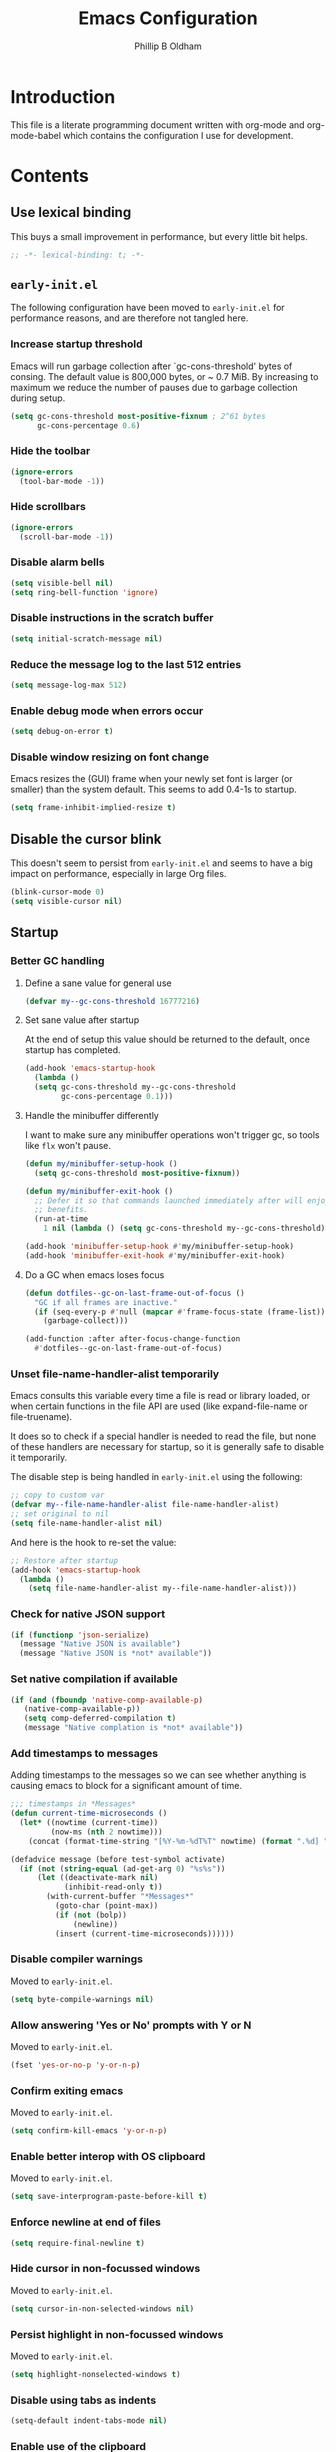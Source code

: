#+TITLE: Emacs Configuration
#+AUTHOR: Phillip B Oldham

* Introduction

  This file is a literate programming document written with org-mode
  and org-mode-babel which contains the configuration I use for
  development.
* Contents
** Use lexical binding
   This buys a small improvement in performance, but every little bit
   helps.
   #+BEGIN_SRC emacs-lisp :tangle yes
   ;; -*- lexical-binding: t; -*-
   #+END_SRC
** =early-init.el=
   The following configuration have been moved to =early-init.el= for
   performance reasons, and are therefore not tangled here.
*** Increase startup threshold
    Emacs will run garbage collection after `gc-cons-threshold' bytes of
    consing. The default value is 800,000 bytes, or ~ 0.7 MiB. By
    increasing to maximum we reduce the number of pauses due to
    garbage collection during setup.

    #+BEGIN_SRC emacs-lisp :tangle no
    (setq gc-cons-threshold most-positive-fixnum ; 2^61 bytes
          gc-cons-percentage 0.6)
    #+END_SRC
*** Hide the toolbar
    #+BEGIN_SRC emacs-lisp :tangle no
    (ignore-errors
      (tool-bar-mode -1))
    #+END_SRC
*** Hide scrollbars
    #+BEGIN_SRC emacs-lisp :tangle no
    (ignore-errors
      (scroll-bar-mode -1))
    #+END_SRC
*** Disable alarm bells
    #+BEGIN_SRC emacs-lisp :tangle no
    (setq visible-bell nil)
    (setq ring-bell-function 'ignore)
    #+END_SRC
*** Disable instructions in the scratch buffer
    #+BEGIN_SRC emacs-lisp :tangle no
    (setq initial-scratch-message nil)
    #+END_SRC
*** Reduce the message log to the last 512 entries
    #+BEGIN_SRC emacs-lisp :tangle no
    (setq message-log-max 512)
    #+END_SRC
*** Enable debug mode when errors occur
    #+BEGIN_SRC emacs-lisp :tangle no
    (setq debug-on-error t)
    #+END_SRC
*** Disable window resizing on font change
    Emacs resizes the (GUI) frame when your newly set font is larger
    (or smaller) than the system default. This seems to add 0.4-1s
    to startup.
    #+BEGIN_SRC emacs-lisp :tangle no
    (setq frame-inhibit-implied-resize t)
    #+END_SRC
** Disable the cursor blink
   This doesn't seem to persist from =early-init.el= and seems
   to have a big impact on performance, especially in large Org
   files.
   #+BEGIN_SRC emacs-lisp :tangle yes
   (blink-cursor-mode 0)
   (setq visible-cursor nil)
   #+END_SRC
** Startup
*** Better GC handling
**** Define a sane value for general use
     #+BEGIN_SRC emacs-lisp :tangle yes
     (defvar my--gc-cons-threshold 16777216)
     #+END_SRC
**** Set sane value after startup
     At the end of setup this value should be returned to the default, once
     startup has completed.
     #+BEGIN_SRC emacs-lisp :tangle yes
     (add-hook 'emacs-startup-hook
       (lambda ()
       (setq gc-cons-threshold my--gc-cons-threshold
             gc-cons-percentage 0.1)))
     #+END_SRC
**** Handle the minibuffer differently
     I want to make sure any minibuffer operations
     won't trigger gc, so tools like =flx= won't pause.

     #+BEGIN_SRC emacs-lisp :tangle yes
     (defun my/minibuffer-setup-hook ()
       (setq gc-cons-threshold most-positive-fixnum))

     (defun my/minibuffer-exit-hook ()
       ;; Defer it so that commands launched immediately after will enjoy the
       ;; benefits.
       (run-at-time
         1 nil (lambda () (setq gc-cons-threshold my--gc-cons-threshold))))

     (add-hook 'minibuffer-setup-hook #'my/minibuffer-setup-hook)
     (add-hook 'minibuffer-exit-hook #'my/minibuffer-exit-hook)
     #+END_SRC
**** Do a GC when emacs loses focus
     #+BEGIN_SRC emacs-lisp :tangle yes
     (defun dotfiles--gc-on-last-frame-out-of-focus ()
       "GC if all frames are inactive."
       (if (seq-every-p #'null (mapcar #'frame-focus-state (frame-list)))
         (garbage-collect)))

     (add-function :after after-focus-change-function
       #'dotfiles--gc-on-last-frame-out-of-focus)
     #+END_SRC
*** Unset file-name-handler-alist temporarily
    Emacs consults this variable every time a file is read or library
    loaded, or when certain functions in the file API are used (like
    expand-file-name or file-truename).

    It does so to check if a special handler is needed to read the
    file, but none of these handlers are necessary for startup, so it
    is generally safe to disable it temporarily.

    The disable step is being handled in =early-init.el= using the
    following:

    #+begin_src emacs-lisp :tangle no
    ;; copy to custom var
    (defvar my--file-name-handler-alist file-name-handler-alist)
    ;; set original to nil
    (setq file-name-handler-alist nil)
    #+end_src

    And here is the hook to re-set the value:

    #+BEGIN_SRC emacs-lisp :tangle yes
    ;; Restore after startup
    (add-hook 'emacs-startup-hook
      (lambda ()
        (setq file-name-handler-alist my--file-name-handler-alist)))
    #+END_SRC
*** Check for native JSON support
    #+BEGIN_SRC emacs-lisp :tangle yes
    (if (functionp 'json-serialize)
      (message "Native JSON is available")
      (message "Native JSON is *not* available"))
    #+END_SRC
*** Set native compilation if available
    #+BEGIN_SRC emacs-lisp :tangle yes
    (if (and (fboundp 'native-comp-available-p)
       (native-comp-available-p))
       (setq comp-deferred-compilation t)
       (message "Native complation is *not* available"))
    #+END_SRC
*** Add timestamps to messages
    Adding timestamps to the messages so we can see whether anything
    is causing emacs to block for a significant amount of time.

    #+BEGIN_SRC emacs-lisp :tangle yes
    ;;; timestamps in *Messages*
    (defun current-time-microseconds ()
      (let* ((nowtime (current-time))
             (now-ms (nth 2 nowtime)))
        (concat (format-time-string "[%Y-%m-%dT%T" nowtime) (format ".%d] " now-ms))))

    (defadvice message (before test-symbol activate)
      (if (not (string-equal (ad-get-arg 0) "%s%s"))
          (let ((deactivate-mark nil)
                (inhibit-read-only t))
            (with-current-buffer "*Messages*"
              (goto-char (point-max))
              (if (not (bolp))
                  (newline))
              (insert (current-time-microseconds))))))
    #+END_SRC

*** Disable compiler warnings
    Moved to =early-init.el=.
    #+BEGIN_SRC emacs-lisp :tangle no
    (setq byte-compile-warnings nil)
    #+END_SRC
*** Allow answering 'Yes or No' prompts with Y or N
    Moved to =early-init.el=.
    #+BEGIN_SRC emacs-lisp :tangle no
    (fset 'yes-or-no-p 'y-or-n-p)
    #+END_SRC
*** Confirm exiting emacs
    Moved to =early-init.el=.
    #+BEGIN_SRC emacs-lisp :tangle no
    (setq confirm-kill-emacs 'y-or-n-p)
    #+END_SRC
*** Enable better interop with OS clipboard
    Moved to =early-init.el=.
    #+BEGIN_SRC emacs-lisp :tangle no
    (setq save-interprogram-paste-before-kill t)
    #+END_SRC
*** Enforce newline at end of files
    #+BEGIN_SRC emacs-lisp :tangle yes
    (setq require-final-newline t)
    #+END_SRC
*** Hide cursor in non-focussed windows
    Moved to =early-init.el=.
    #+BEGIN_SRC emacs-lisp :tangle no
    (setq cursor-in-non-selected-windows nil)
    #+END_SRC
*** Persist highlight in non-focussed windows
    Moved to =early-init.el=.
    #+BEGIN_SRC emacs-lisp :tangle no
    (setq highlight-nonselected-windows t)
    #+END_SRC
*** Disable using tabs as indents
    #+BEGIN_SRC emacs-lisp :tangle yes
    (setq-default indent-tabs-mode nil)
    #+END_SRC
*** Enable use of the clipboard
    Moved to =early-init.el=.
    #+BEGIN_SRC emacs-lisp :tangle no
    (setq select-enable-clipboard t)
    #+END_SRC
*** Allow overwriting selected text
    Moved to =early-init.el=.
    #+BEGIN_SRC emacs-lisp :tangle no
    (delete-selection-mode 1)
    #+END_SRC
*** Always focus the =*Help*= buffer when it opens
    I prefer the =*Help*= buffer to gain focus when it opens
    so I can hit =q= to close it and go back to where I was.

    Moved to =early-init.el=.
    #+BEGIN_SRC emacs-lisp :tangle no
    (setq help-window-select t)
    #+END_SRC
**** Disable debug-on-error once we've loaded
     This is useful during the start-up process,
     but becomes a nuisance once we're in edit mode.
     #+BEGIN_SRC emacs-lisp :tangle yes
     (add-hook 'emacs-startup-hook
       (lambda ()
         (setq debug-on-error nil)))
     #+END_SRC
*** Increase the amount of data Emacs reads from processes
    #+BEGIN_SRC emacs-lisp :tangle yes
    (setq read-process-output-max (* 1024 1024)) ;; 1mb
    #+END_SRC
** Basic settings
*** UTF-8 everywhere
    Note: moved to =early-init=
    #+BEGIN_SRC emacs-lisp :tangle no
      (set-charset-priority 'unicode)
      (setq locale-coding-system   'utf-8)   ; pretty
      (set-terminal-coding-system  'utf-8-unix)   ; pretty
      (set-keyboard-coding-system  'utf-8)   ; pretty
      (set-selection-coding-system 'utf-8)   ; please
      (prefer-coding-system        'utf-8)   ; with sugar on top
      (setq default-process-coding-system '(utf-8-unix . utf-8-unix))
    #+END_SRC
*** Environment
**** Flag that emacs is active (for use with tmux)
     #+BEGIN_SRC emacs-lisp :tangle yes
     (setenv "INSIDE_EMACS" "1")
     #+END_SRC
**** Pick up =PATH= from =zsh=
     #+BEGIN_SRC emacs-lisp :tangle yes
       (defun my/configure-path ()
         (let ((path (shell-command-to-string ". ~/.zshrc; echo -n $PATH")))
           (setenv "PATH" path)
           (setq exec-path
                 (append
                  (split-string-and-unquote path ":")
                  exec-path))))

       (add-hook 'after-init-hook 'my/configure-path)
     #+END_SRC
**** Enable direnv
     =direnv= is a great tool for managing local environment during
     development. This package integrates =direnv= with Emacs so that
     programs started from within emacs, such as inferior shells,
     linters, compilers, and test runners, will be looked up in the
     correct =$PATH=, and will be started with the correct environment
     variables set.
     #+BEGIN_SRC emacs-lisp :tangle yes
       (use-package direnv
         :delight
         :config
         (add-hook 'emacs-startup-hook (direnv-mode)))
     #+END_SRC
**** =exec-path-from-shell=
     #+BEGIN_SRC emacs-lisp :tangle yes
     (use-package exec-path-from-shell
       :if (memq window-system '(mac ns))
       :delight
       :config
         (with-eval-after-load 'exec-path-from-shell-initialize))
     #+END_SRC
**** ~Ensure system packages deps are available~
     #+BEGIN_SRC emacs-lisp :tangle no
     (use-package use-package-ensure-system-package
       :delight)
     #+END_SRC
**** Add =asdf= to exec path
     #+BEGIN_SRC emacs-lisp :tangle yes
     (add-to-list 'exec-path (expand-file-name "~/.asdf/shims"))
     #+END_SRC
** Interface
*** macOS fixes
**** Use native full-screen
     #+BEGIN_SRC emacs-lisp :tangle yes
     (setq ns-use-native-fullscreen t)
     #+END_SRC
**** Don't open new windows from terminal
     This stops new windows (frames) opening when
     calling emacs from the terminal with a filename
     #+BEGIN_SRC emacs-lisp :tangle yes
     (setq ns-pop-up-frames nil)
     #+END_SRC
**** Try to fix colours
     #+BEGIN_SRC emacs-lisp :tangle yes
     (setq ns-use-srgb-colorspace t)
     #+END_SRC
*** Theme
    My personal theme: https://github.com/OldhamMade/leiptr-them
    #+BEGIN_SRC emacs-lisp :tangle yes
    (use-package leiptr-theme
      :straight (leiptr :type git :host github :repo "OldhamMade/leiptr-theme")
      :init (load-theme 'leiptr t))
    #+END_SRC
*** Font: SanFranciscoMono
    This has been set in =early-init.el=, but repeated here for completeness.
    #+BEGIN_SRC emacs-lisp :tangle no
    (set-face-attribute 'default nil :font "SFMono Nerd Font:pixelsize=10:weight=normal:slant=normal:width=normal:spacing=100:scalable=true:hinting=true")
    #+END_SRC
*** Enable Emoji
     #+BEGIN_SRC emacs-lisp :tangle yes
     (use-package unicode-fonts
       :ensure t
       :delight
       :config
         (when (member "Apple Color Emoji" (font-family-list))
           (set-fontset-font t 'symbol "Apple Color Emoji" nil 'prepend))
         (unicode-fonts-setup))
     #+END_SRC
*** Show a visual bell
    #+BEGIN_SRC emacs-lisp :tangle yes
    (use-package mode-line-bell
      :defer
      :delight
      :config
        (setq mode-line-bell-flash-time 0.4)
        (add-hook 'emacs-startup-hook 'mode-line-bell-mode))
    #+END_SRC
**** Show a bell when using the cursors too much
     I'd like to use more "jump" commands, but I rely on
     arrow keys too much. This should hopefully remove that
     reliance.
     #+BEGIN_SRC emacs-lisp :tangle yes
     (use-package annoying-arrows-mode
       :defer
       :delight
       :config
         (add-hook 'emacs-startup-hook 'global-annoying-arrows-mode))
     #+END_SRC
*** Install =popup= for packages that require it
    #+BEGIN_SRC emacs-lisp :tangle yes
    (use-package popup
      :defer
      :delight)
    #+END_SRC
*** Better help
    #+BEGIN_SRC emacs-lisp :tangle yes
    (use-package helpful
      :defer
      :delight
      :bind (("C-h f" . helpful-callable)
             ("C-h v" . helpful-variable)
             ("C-h k" . helpful-key)))
    #+END_SRC
** Key bindings
*** macOS modifier keys
    #+BEGIN_SRC emacs-lisp :tangle yes
    (setq mac-command-modifier 'alt
          mac-option-modifier 'meta
          mac-command-modifier 'hyper
          mac-right-option-modifier nil)
    #+END_SRC
*** macOS standard keybindings
    #+BEGIN_SRC emacs-lisp :tangle yes
      (bind-keys*
       ;; undo/redo handled by alternative package
       ; ("H-z" . undo)
       ; ("H-Z" . redo)
       ;; moving around
       ("<next>" . (lambda () (interactive)
                     (condition-case nil (scroll-up)
                       (end-of-buffer (goto-char (point-max))))))
       ("<prior>" . (lambda () (interactive)
                      (condition-case nil (scroll-down)
                        (beginning-of-buffer (goto-char (point-min))))))
       ;; Select all
       ("H-a" . mark-whole-buffer)
       ;; cut
       ("H-x" . kill-region)
       ;; copy
       ("H-c" . kill-ring-save)
       ;; paste
       ("H-v" . yank)
       ;; open
       ("H-o" . find-file)
       ;; save
       ("H-s" . save-buffer)
       ;;  close
       ("H-w" . (lambda ()
                  (interactive)
                  (my-kill-buffer
                   (current-buffer))))
       ;; quit
       ("H-q" . save-buffers-kill-emacs)
       ;; minimise
       ("H-m" . iconify-frame)
       ;; hide
       ("H-h" . ns-do-hide-emacs)
       ;; jump to beginning of line
       ("H-<left>" . beginning-of-line)
       ;; jump to end of line
       ("H-<right>" . end-of-line)
       )
    #+END_SRC
*** Add =general= for more convenient key definitions
    #+BEGIN_SRC emacs-lisp :tangle yes
    (use-package general
      :delight)
    #+END_SRC
*** Tools for finding free keys
    #+BEGIN_SRC emacs-lisp :tangle yes
    (use-package free-keys
      :defer
      :delight)
    #+END_SRC
** Navigation
*** =which-key=
    =which-key= is a minor mode for Emacs that displays the key bindings
    following your currently entered incomplete command (a prefix) in
    a popup. For example, after enabling the minor mode if you enter
    =C-x= and wait for the default of 1 second the minibuffer will
    expand with all of the available key bindings that follow =C-x= (or
    as many as space allows given your settings).

    I'm using =which-key= to try and remove my reliance on custom
    Hydras with =H-<key>= bindings.
    #+BEGIN_SRC emacs-lisp :tangle yes
    (use-package which-key
      :delight
      :config
      (setq which-key-idle-delay .4
            which-key-side-window-location 'bottom
            which-key-side-window-max-height 0.25)
      (which-key-mode 1))
    #+END_SRC
*** =hercules=
    =hercules.el= lets us call any group of related command
    sequentially with no prefix keys, while showing a handy
    =which-key=-style popup to remember the bindings for those
    commands.

    I'm using this to remove my reliance on custom Hydras from my
    previous config.

    #+BEGIN_SRC emacs-lisp :tangle yes
    (use-package hercules
      :defer
      :delight)
    #+END_SRC
*** =amx=
    =amx= is an alternative interface for M-x in Emacs. It provides
    several enhancements over the ordinary execute-extended-command,
    such as prioritizing your most-used commands in the completion
    list and showing keyboard shortcuts, and it supports several
    completion systems for selecting commands, such as ido and ivy.

    #+BEGIN_SRC emacs-lisp :tangle yes
    (use-package amx
      :defer
      :delight)
    #+END_SRC
*** =flx=
    Whenever I do searches I prefer the fuzzy-matching style,
    similar to =fzf= on the commandline. =flx= provides similar
    functionality in emacs.
    #+BEGIN_SRC emacs-lisp :tangle yes
    (use-package flx
      :defer
      :delight)
    #+END_SRC
*** Ivy/Counsel/Swiper
    =ivy= is a generic completion mechanism for Emacs. While it operates
    similarly to other completion schemes such as icomplete-mode, Ivy
    aims to be more efficient, smaller, simpler, and smoother to use
    yet highly customizable.

    Counsel takes this further, providing versions of common Emacs
    commands that are customised to make the best use of ivy.

    And Swiper is an alternative to isearch that uses ivy to show an
    overview of all matches.

    I'm trialing Ivy/Counsel/Swiper as a replacement for
    =ido= + =smex= and =isearch=.

**** =ivy=
     #+BEGIN_SRC emacs-lisp :tangle yes
     (use-package ivy
       :delight
       :defer
       :init
         (ivy-mode 1)
       :bind
         (("C-x C-b" . ivy-switch-buffer)
          ("C-x b" . ivy-switch-buffer)
          ("C-c i r" . ivy-resume))
       :config
         (setq ivy-use-virtual-buffers t
               enable-recursive-minibuffers t
               ivy-height 10
               ivy-wrap t
	       ivy-extra-directories nil
               ;; disable ^ prefix
               ivy-initial-inputs-alist nil
               ;; enable fuzzy matches eveywhere
	       ivy-re-builders-alist
	         '((swiper . ivy--regex-plus)
               (t . ivy--regex-fuzzy))  ;; fuzzy-search everywhere
	       ivy-count-format "(%d/%d) ")
         ;; Use C-j for immediate termination with the current value, and RET
         ;; for continuing completion for that directory. This is the ido
         ;; behaviour.
         ;; TODO: Remove me, to get used to proper ivy usage
         (general-define-key
           :keymaps 'ivy-minibuffer-map
             "C-j" 'ivy-immediate-done
             "RET" 'ivy-alt-done))
     #+END_SRC
**** =counsel=
     #+BEGIN_SRC emacs-lisp :tangle yes
     (use-package counsel
       :delight
       :defer
       :after (ivy)
       :bind
         ((:map counsel-describe-map ("M-." . counsel-find-symbol))
          ("C-x C-f" . counsel-find-file)
          ("C-M-f" . counsel-rg)
          ("C-M-r" . counsel-recentf)
          ("C-x m" . counsel-mark-ring))
       :init
         (require 'amx)
         (counsel-mode)
       :config
         (setq counsel-find-file-ignore-regexp (regexp-opt '("./" "..")))
         (setq counsel-fzf-cmd "fd -H | fzf -f \"%s\"")
         (add-to-list 'ivy-re-builders-alist '(counsel-ag-function . ivy--regex))
         (add-to-list 'ivy-re-builders-alist '(counsel-fzf-function . ivy--regex))
         (add-to-list 'ivy-sort-functions-alist '(counsel-fzf-function . nil)))
     #+END_SRC
**** =swiper=
     #+BEGIN_SRC emacs-lisp :tangle yes
     (use-package swiper
       :delight
       :defer
       :general
         ("C-s" 'swiper)
       :init
         (setq ivy-display-style 'fancy))
     #+END_SRC
**** =ivy-rich=
     =ivy-rich= is a more friendly interface for ivy, providing inline help
     and other "rich" data.
     #+BEGIN_SRC emacs-lisp :tangle yes
     (use-package ivy-rich
       :defer
       :delight
       :after (ivy counsel)
       :config
       (ivy-rich-mode 1))
     #+END_SRC
*** Projectile

    Automagically interact with "projects"; git, mercurial, bazaar, and darcs repos
    are seen as projects by default.

**** =projectile=
     #+BEGIN_SRC emacs-lisp :tangle yes
     (use-package projectile
       :delight
       :custom
       (projectile-enable-caching t)
       :config
       (defun get-projectile-root ()
         "Return path `matcha-projectile' can print in heading."
         (if (projectile-project-p)
             (file-name-nondirectory
              (directory-file-name
               (file-name-directory (projectile-project-root))))
           "Not in Project"))
       )

       (add-hook 'emacs-startup-hook (lambda () (projectile-mode +1)))
     #+END_SRC
**** Integrate =projectile= with =counsel=
     #+BEGIN_SRC emacs-lisp :tangle yes
     (use-package counsel-projectile
       :delight
       :after
         (counsel projectile)
       :init
         (setq projectile-completion-system 'ivy
               projectile-switch-project-action 'projectile-vc)
       :config
         (general-define-key
           :keymaps 'projectile-mode-map
           "C-c p" 'projectile-command-map)
         (counsel-projectile-mode))
     #+END_SRC
**** Custom keybindings
     #+BEGIN_SRC emacs-lisp :tangle yes
     (general-def
       :keymaps 'projectile-command-map
       "A" 'projectile-add-known-project
       "K" 'projectile-remove-known-project
       "DEL" 'projectile-cleanup-known-projects)
     #+END_SRC

** Minibuffer
*** Disable ability to overwrite minibuffer prompt
    This stops the cursor entering the prompt text in the minibuffer
    when using shortcuts such as CTRL-A.
    #+BEGIN_SRC emacs-lisp :tangle yes
      (setq minibuffer-prompt-properties
            '(read-only t point-entered minibuffer-avoid-prompt face minibuffer-prompt))
    #+END_SRC
*** Enable recursive editing

    We can make the minibuffer much more useful by enabling recursive
    usage. This means that when the minibuffer is active we can still call
    commands that require the minibuffer.

    #+BEGIN_SRC emacs-lisp :tangle yes
    (setq enable-recursive-minibuffers t)
    #+END_SRC

    With this setting enabled, it's easy to lose track of whether we're
    in a recursive minibuffer or not. We display the recursion level in
    the minibuffer to avoid confusion.

    #+BEGIN_SRC emacs-lisp :tangle yes
    (minibuffer-depth-indicate-mode 1)
    #+END_SRC

*** Minibuffer "shortcuts"

    When selecting a file to visit, // in the path will mean /
    (root) and ~ will mean $HOME regardless of preceding text

    #+BEGIN_SRC emacs-lisp :tangle yes
    (setq file-name-shadow-tty-properties '(invisible t))
    #+END_SRC

    Dim the part of the path that will be replaced.

    #+BEGIN_SRC emacs-lisp :tangle yes
    (file-name-shadow-mode 1)
    #+END_SRC
** Modeline
*** Use =mini-modeline=
    #+begin_src emacs-lisp :tangle yes
    (use-package mini-modeline
      :init
        (setq mini-modeline-r-format
          (list
            ; Modified?
            '(:eval (when (buffer-modified-p)
              (propertize "*"
                'help-echo "Buffer has been modified"
                'face 'font-lock-warning-face)))
            ; Read only?
            '(:eval (when buffer-read-only
              (propertize "!"
                'help-echo "Buffer is read-only"
                'face 'font-lock-type-face)))
            ; Current filename
            '(:eval (propertize " %b" 'help-echo (buffer-file-name)))
            ; Current git branch
            ;'(:eval (propertize '(vc-mode vc-mode)
            ;  'face 'git-commit-comment-file-face))
            '(vc-mode vc-mode)
            '(:eval (propertize projectile--mode-line
              'help-echo "Current project"
              'face 'font-lock-keyword-face))
            " "
            ; Current line and column
            (propertize "%l:%c" 'help-echo "Line and column index")
            ; Total lines
            '(:eval (propertize (format "[%s]" (or my/mode-line-buffer-line-count "?"))
              'help-echo "Total lines"
              'face 'compilation-line-number))
            ))
      :config
        (mini-modeline-mode t)
      :custom
        (mini-modeline-echo-duration 3)
        (mini-modeline-right-padding 1)
        (mini-modeline-enhance-visual nil)
      :custom-face
        (mini-modeline-face-attr `(:background ,(face-attribute 'default :background)))
        ;(mini-modeline-mode-line ((t (:background "#FFFFFF" :box nil :height 0.1))))
        ;(mini-modeline-mode-line-inactive ((t (:background "#EEEEEE" :box nil :height 0.1))))
        )
    #+end_src
*** Ensure buffer names are unique
    #+BEGIN_SRC emacs-lisp :tangle no
      (defun my/load-uniquify ()
        (require 'uniquify)
        (setq uniquify-buffer-name-style 'forward))

      (add-hook 'emacs-startup-hook 'my/load-uniquify)
    #+END_SRC
*** Display total lines in file
    #+BEGIN_SRC emacs-lisp :tangle yes
      (defvar my/mode-line-buffer-line-count nil)
      (make-variable-buffer-local 'my/mode-line-buffer-line-count)

      (defun my/mode-line-count-lines ()
        (setq my/mode-line-buffer-line-count (int-to-string (count-lines (point-min) (point-max)))))

      (add-hook 'after-init-hook 'my/mode-line-count-lines)
      (add-hook 'find-file-hook 'my/mode-line-count-lines)
      (add-hook 'after-save-hook 'my/mode-line-count-lines)
      (add-hook 'after-revert-hook 'my/mode-line-count-lines)
      (add-hook 'dired-after-readin-hook 'my/mode-line-count-lines)
    #+END_SRC
** Highlights
*** Indentation
    Note: using =:hooks= keyword causes issues because this is a minor-mode.
    #+BEGIN_SRC emacs-lisp :tangle yes
    (use-package highlight-indentation
      :defer
      :delight
      :hook ((prog-mode sass-mode yaml-mode) . highlight-indentation-mode)
      :config
        (set-face-background 'highlight-indentation-face "#222"))
    #+END_SRC
*** Delimiters
**** Show paren pairs
     I want to see the paren matches, but I don't want to be too
     distracted by them.

     #+BEGIN_SRC emacs-lisp :tangle no
     (setq show-paren-delay 0
           show-paren-style 'parenthesis)
     (set-face-background 'show-paren-match "#456")
     (set-face-foreground 'show-paren-match "#cde")
     (set-face-attribute 'show-paren-match nil :weight 'extra-bold)
     (show-paren-mode t)
     #+END_SRC
**** Show delimiters with differing, paired colours
     Note: using =:hooks= keyword causes issues because this is a minor-mode.
     #+BEGIN_SRC emacs-lisp :tangle yes
     (use-package rainbow-delimiters
       :defer
       :delight
       :hook ((org-mode prog-mode sass-mode) . rainbow-delimiters-mode))
     #+END_SRC
*** Variables
    Rainbow identifiers subtly changes the look of variables, to make
    them a little easier to visually search

    #+BEGIN_SRC emacs-lisp :tangle yes
      (use-package rainbow-identifiers
        :delight
        :defer
        :config
          (add-hook 'prog-mode-hook (lambda ()
                                      (unless (eq major-mode 'js2-mode)
                                        (rainbow-identifiers-mode)))))
    #+END_SRC
*** Bad spaces
**** Show bad whitespace
     #+begin_src emacs-lisp :tangle yes
     (setq whitespace-style '(face lines-tail
                              trailing space-before-tab
                              indentation empty space-after-tab))
     #+end_src
**** Make sure sneaky no-break spaces are displayed.
     #+BEGIN_SRC emacs-lisp :tangle yes
     (setq nobreak-char-display 0)
     #+END_SRC
*** Highlight trailing whitespace
    #+BEGIN_SRC emacs-lisp :tangle yes
    (dolist (hook '(prog-mode-hook
                    text-mode-hook))
      (add-hook hook
        (lambda () (setq show-trailing-whitespace t))))
    #+END_SRC
*** Lines that go over 80 chars for prog/web modes
    #+BEGIN_SRC emacs-lisp :tangle yes
      (defun my/load-whitespace ()
        (require 'whitespace)
        (setq whitespace-line-column 80) ;; limit line length
        (whitespace-mode +1))

      (add-hook 'prog-mode-hook 'my/load-whitespace)
      (add-hook 'web-mode-hook 'my/load-whitespace)
    #+END_SRC
*** Colour references, displaying the colour referenced
    #+BEGIN_SRC emacs-lisp :tangle yes
    (use-package rainbow-mode
      :delight
      :defer
      :hook (sass-mode css-mode emacs-lisp-mode))
    #+END_SRC
*** Changes to the buffer caused by commands such as ‘undo’, ‘yank’/’yank-pop’, etc.
    #+BEGIN_SRC emacs-lisp :tangle no
    (use-package volatile-highlights
      :delight
      :defer
      :config (add-hook 'emacs-startup-hook (lambda ()(volatile-highlights-mode t))))
    #+END_SRC
*** Keywords like TODO/FIXME/etc
    #+BEGIN_SRC emacs-lisp :tangle yes
    (use-package hl-todo
      :defer
      :delight
      :hook (emacs-startup . global-hl-todo-mode))
    #+END_SRC
*** Syntax highlighting by default
    Wait until emacs has loaded, then enable syntax highlighting
    everywhere
    #+BEGIN_SRC emacs-lisp :tangle yes
    (add-hook 'emacs-startup-hook
      (lambda () (global-font-lock-mode 1)))
    #+END_SRC
*** Prettify symbols
    #+BEGIN_SRC emacs-lisp :tangle yes
    (add-hook 'emacs-startup-hook
      (lambda () (global-prettify-symbols-mode +1)))
    #+END_SRC
*** Change cursor dynamically, depending on the context
    I was previously using =cursor-chg= to change the cursor color
    dynamically, but I found that it can cause some serious lag while
    typing, to the point where I would be waiting for a second or two
    for the sentence I'd just written to display at all.

    This is a small snippet I found which works the same way but
    without the performance penalty.

    Display the cursor as grey for read-only buffers, red when in
    overwrite mode, or white otherwise.

    #+begin_src emacs-lisp :tangle yes
    (setq my/set-cursor-color-color "")
    (setq my/set-cursor-color-buffer "")
    (defun my/set-cursor-color-according-to-mode ()
      "change cursor color according to some minor modes."
      ;; set-cursor-color is somewhat costly, so we only call it when needed:
      (let ((color
             (if buffer-read-only
                 "#BBB"
               (if overwrite-mode
                   "#C00"
                 "#FFF"))))
        (unless (and
                 (string= color my/set-cursor-color-color)
                 (string= (buffer-name) my/set-cursor-color-buffer))
          (set-cursor-color (setq my/set-cursor-color-color color))
          (setq my/set-cursor-color-buffer (buffer-name)))))
    (add-hook 'post-command-hook 'my/set-cursor-color-according-to-mode)
    #+end_src
** Files
*** Set a large =recentf= list, after startup
    #+BEGIN_SRC emacs-lisp :tangle yes
    (add-hook 'emacs-startup-hook
      (lambda ()
        (setq recentf-max-menu-items 100
              recentf-max-saved-items 100)
        (recentf-mode 1)
        ))
    #+END_SRC
*** Enable auto-save of files as they are edited, so that no changes are lost
    #+BEGIN_SRC emacs-lisp :tangle yes
    (use-package super-save
      :delight
      :defer
      :hook (emacs-startup . super-save-mode)
      :init
        (setq super-save-auto-save-when-idle t  ;; autosave to the real file
              super-save-idle-duration 5  ;; autosave idle wait
              auto-save-default nil)  ;; disable autosave to backup file
      )
    #+END_SRC
*** Backup files to a local directory.
    #+BEGIN_SRC emacs-lisp :tangle yes
    (setq auto-save-file-name-transforms `((".*" ,"~/.emacs.d/auto-backup/" t))
          backup-directory-alist '(("." . "~/.emacs.d/auto-backup/"))    ; don't litter my fs tree
          backup-by-copying t      ; don't clobber symlinks
          delete-old-versions t
          kept-new-versions 6
          kept-old-versions 2
          version-control t)       ; use versioned backups
    #+END_SRC
*** Disable annoying lockfiles
    #+BEGIN_SRC emacs-lisp :tangle yes
    (setq create-lockfiles nil)
    #+END_SRC
*** Always append a new line to the file
    #+BEGIN_SRC emacs-lisp :tangle yes
    (setq require-final-newline t)
    #+END_SRC
*** Clean whitespace intelligently on key-press
    #+BEGIN_SRC emacs-lisp :tangle yes
    (use-package shrink-whitespace
      :delight
      :defer
      :general
        ("<S-backspace>" #'shrink-whitespace))
    #+END_SRC
*** Copy Filename to Clipboard
    #+BEGIN_SRC emacs-lisp :tangle yes
    (defun copy-file-name-to-clipboard ()
      "Copy the current buffer file name to the clipboard."
      (interactive)
      (let ((filename (if (equal major-mode 'dired-mode)
                          default-directory
                        (buffer-file-name))))
        (when filename
          (kill-new filename)
          (message "Copied buffer file name '%s' to the clipboard." filename))))
    #+END_SRC
*** Reveal in Finder
    #+BEGIN_SRC emacs-lisp :tangle yes
    (use-package reveal-in-osx-finder
      :delight
      :defer
      :general
        ("H-O" #'reveal-in-osx-finder))
    #+END_SRC
** Buffers
*** Initial buffer major mode: text
    Switch to =text-mode= once startup has completed.

    #+BEGIN_SRC emacs-lisp :tangle yes
    (setq initial-major-mode 'fundamental-mode)
    (add-hook 'emacs-startup-hook
      (lambda ()
        (setq initial-major-mode 'text-mode)))
    #+END_SRC

*** New Empty Buffer
    #+BEGIN_SRC emacs-lisp :tangle yes
    (defun new-empty-buffer ()
      "Create a new buffer called untitled(<n>)"
      (interactive)
      (let ((newbuf (generate-new-buffer-name "untitled")))
        (switch-to-buffer newbuf)))

    (general-define-key "H-n" 'new-empty-buffer)
    #+END_SRC

*** Make the =*scratch*= buffer persistent across sessions
    #+BEGIN_SRC  emacs-lisp :tangle yes
    (use-package persistent-scratch
      :delight
      :config
        (setq persistent-scratch-save-file (expand-file-name "~/Dropbox/.emacs.persist/.scratch"))
      :hook (emacs-startup . persistent-scratch-setup-default))

    (defun my/set-scratch-as-text ()
      (with-current-buffer (get-buffer "*scratch*")
        (let ((mode "text-mode"))
          (message "Setting scratch to text-mode")
          (funcall (intern mode)))))

    (defadvice persistent-scratch-restore (after advice-persistent-scratch-restore activate)
      (my/set-scratch-as-text))

      ;; yas-reload-all unfortunately triggers `persistent-scratch-setup-default`
      ;; again, resetting the scratch to fundamental-mode, so advising here too.
      ;; (defadvice yas-reload-all (after advice-yas-reload-all activate)
      ;;  (my/set-scratch-as-text))
    #+END_SRC

*** Bury special buffers instead of killing
    #+BEGIN_SRC emacs-lisp :tangle yes
    (setq bury-buffer-names '("*scratch*" "*Messages*" "*dashboard*"))

    (defun kill-buffer-query-functions-maybe-bury ()
      "Bury certain buffers instead of killing them."
      (if (member (buffer-name (current-buffer)) bury-buffer-names)
          (progn
            (kill-region (point-min) (point-max))
            (bury-buffer)
            nil)
        t))

    (add-hook 'kill-buffer-query-functions 'kill-buffer-query-functions-maybe-bury)

    (defun my-kill-buffer (buffer)
      "Protect some special buffers from getting killed."
      (interactive (list (current-buffer)))
      (if (member (buffer-name buffer) bury-buffer-names)
          (call-interactively 'bury-buffer buffer)
        (kill-buffer buffer)))
    #+END_SRC

*** Kill all buffers except current
    #+BEGIN_SRC emacs-lisp :tangle yes
    (defun my/kill-all-buffers-except-current ()
      "Kill all buffers except current buffer."
      (interactive)
      (let ((current-buf (current-buffer)))
        (dolist (buffer (buffer-list))
          (set-buffer buffer)
          (unless (eq current-buf buffer)
            (kill-buffer buffer)))))
    (general-define-key (kbd "C-x K") 'my/kill-all-buffers-except-current)
    #+END_SRC

*** Copy buffer path to kill ring
    #+BEGIN_SRC emacs-lisp :tangle yes
    (defun copy-full-path-to-kill-ring ()
      "copy buffer's full path to kill ring"
      (interactive)
      (when buffer-file-name
        (kill-new (file-truename buffer-file-name))))
    #+END_SRC

*** Echo buffer path
    #+BEGIN_SRC emacs-lisp :tangle yes
    (defun describe-variable-short (var)
      (interactive "vVariable: ")
      (message (format "%s: %s" (symbol-name var) (symbol-value var))) )

    (defun get-buffer-path ()
      "print the buffer path in the mini buffer"
      (interactive)
      (when buffer-file-name
        (kill-new (file-truename buffer-file-name))
        (message (format "Path: %s (copied to kill-ring)" (file-truename buffer-file-name)))
        ))
    #+END_SRC
*** Better ibuffer listing
    #+begin_src emacs-lisp :tangle yes
    ;; fix syntax highlighting ((
    (use-package ibuffer-vc
      :hook
        (ibuffer-hook . (lambda ()
          (ibuffer-vc-set-filter-groups-by-vc-root)
          (unless (eq ibuffer-sorting-mode 'filename/process)
            (ibuffer-do-sort-by-filename/process))))
      :config
        (define-ibuffer-column size-h
          (:name "Size" :inline t)
          (cond
           ((> (buffer-size) 1000000) (format "%7.1fM" (/ (buffer-size) 1000000.0)))
           ((> (buffer-size) 1000) (format "%7.1fk" (/ (buffer-size) 1000.0)))
           (t (format "%8d" (buffer-size)))))
        (setq ibuffer-formats
          '((mark modified read-only vc-status-mini " "
              (name 18 18 :left :elide)
              " "
              (size-h 9 -1 :right)
              " "
              (mode 16 16 :left :elide)
              " "
              filename-and-process)
            (mark modified read-only vc-status-mini " "
              (name 18 18 :left :elide)
              " "
              (size-h 9 -1 :right)
              " "
              (mode 16 16 :left :elide)
              " "
              (vc-status 16 16 :left)
              " "
              filename-and-process)))
              )
    #+end_src
*** Switch buffers
    #+begin_src emacs-lisp :tangle yes
    (use-package buffer-move
      :defer
      :delight
      :general
        (:keymaps 'global
          "<H-M-up>" 'buf-move-up
          "<H-M-down>" 'buf-move-down
          "<H-M-left>" 'buf-move-left
          "<H-M-right>" 'buf-move-right))
    #+end_src
** Moving around
*** Enable subword mode
    #+BEGIN_SRC emacs-lisp :tangle no
    (global-subword-mode 1)
    #+END_SRC
*** Make the =goto-map= keymap better
    =M-g=, the =goto-map=, is somewhat limited. Since we have =avy=
    and it's friends, let's add further options.

    #+BEGIN_SRC emacs-lisp :tangle yes
    (general-define-key
      :keymaps 'goto-map
      "<up>" 'beginning-of-buffer
      "<down>" 'end-of-buffer
      "<left>" '("previous points" . pop-global-mark)
      "." '("previous M-. tag" . pop-tag-mark)
      )
    #+END_SRC

    And now let's bind =C-;=, a more comfortable key combo which is
    generally unused, to =goto-map=.

    #+BEGIN_SRC emacs-lisp :tangle yes
    (general-define-key
      "C-;" (general-simulate-key "M-g"))
    #+END_SRC
*** Move Where I Mean
    =C-a= and =C-e= normally moves the cursor to the beginning/end of
    the line unconditionally.

    =mwim= is more useful, as it moves to the first non-whitespace
    character if we're already at the beginning of the line. Repeated
    use of =C-a= toggles between these two positions.

    =C-e= will toggle to the end of the line ignoring comments, or to
    the true end of the line.

    #+BEGIN_SRC emacs-lisp :tangle yes
    (use-package mwim
      :commands (mwim-beginning mwim-end)
      :delight
      :general
        (:keymaps 'override
          "C-a" #'mwim-beginning
          "C-e" #'mwim-end
          "H-<left>" #'mwim-beginning
          "H-<right>" #'mwim-end))
    #+END_SRC
*** Jumping around with =avy= and friends
**** =avy=
     #+BEGIN_SRC emacs-lisp :tangle yes
     (use-package avy
       :defer
       :delight
       :general
         ("C-." #'avy-goto-char)
         (:keymaps 'goto-map
          ";" 'avy-goto-char
          "C-;" 'avy-goto-char-2
          "c" 'avy-goto-char-timer
          "w" 'avy-goto-word-1
          "l" 'avy-goto-line
          )
       :config (setq avy-all-windows nil))
     #+END_SRC
*** Jump back to the last edit
    #+BEGIN_SRC emacs-lisp :tangle yes
    (use-package goto-last-change
      :delight
      :defer
      :general
        (:keymaps 'goto-map
         "-" 'goto-last-change))
    #+END_SRC
*** Quickly jump between other symbols found at point
    Smart Scan will try to infer the symbol your point is on and let
    you jump to other, identical, symbols elsewhere in your current
    buffer with a single key stroke.

    Use =M-n= and =M-p= move between symbols, and =M-'= to replace all
    symbols in the buffer matching the one under point.
    #+BEGIN_SRC emacs-lisp :tangle yes
    (use-package smartscan
      :defer
      :delight
      :hook (emacs-startup . (lambda () (smartscan-mode 1))))
    #+END_SRC
** Editing
*** Undo/redo
**** Add =undo-fu= for better undo behaviour
     #+BEGIN_SRC emacs-lisp :tangle yes
     (use-package undo-fu
       :straight (undo-fu :type git :host gitlab :repo "ideasman42/emacs-undo-fu")
       :defer
       :delight
       :init
         (global-unset-key (kbd "H-z"))
         (global-unset-key (kbd "H-Z"))
       :general
         ("H-z" #'undo-fu-only-undo)
         ("H-Z" #'undo-fu-only-redo))
     #+END_SRC
**** Add =undo-fu-session= for history
     #+BEGIN_SRC emacs-lisp :tangle yes
     (use-package undo-fu-session
       :straight (undo-fu-session :type git :host gitlab :repo "ideasman42/emacs-undo-fu-session")
       :delight
       :after undo-fu
       :init
         (setq undo-fu-session-directory (expand-file-name "~/Dropbox/.emacs.persist/.undohist")
               undo-fu-session-incompatible-files
               '("COMMIT_EDITMSG"
                 "NOTES_EDITMSG"
                 "MERGE_MSG"
                 "TAG_EDITMSG"
                 "\\.gpg\\'"
                 "/tmp"
                 file-remote-p)))
     #+END_SRC
*** Unfill
    Unfill adds the inverse of fill-paragraph/-region.
    #+BEGIN_SRC emacs-lisp :tangle yes
    (use-package unfill
      :delight
      :defer)
    #+END_SRC
*** Indents
**** Enable automatic indenting
     #+BEGIN_SRC emacs-lisp :tangle no
     (electric-indent-mode +1)
     #+END_SRC
**** Set tab width to 4 for all buffers
     #+BEGIN_SRC emacs-lisp :tangle no
     (setq-default tab-width 4)
     #+END_SRC
*** Cursors
**** Multiple cursors
     Allows editing with multiple points on the screen.
***** Base package
      #+BEGIN_SRC emacs-lisp :tangle yes
      (use-package multiple-cursors
        :demand
        :delight
        :general
          (:prefix-map 'my/mc-map
            "n" #'mc/mark-next-like-this
            "p" #'mc/mark-previous-like-this
            "j" #'mc/skip-to-next-like-this
            "-" #'mc/skip-to-previous-like-this
            "a" #'mc/mark-all-like-this
            "N" #'mc/mark-next-symbol-like-this
            "P" #'mc/mark-previous-symbol-like-this
            "A" #'mc/mark-all-symbols-like-this
            "." #'mc/mark-all-dwim
            "1" #'mc/insert-numbers
            "L" #'mc/insert-letters
            "l" #'mc/edit-lines
            "s" #'mc/sort-regions
            "r" #'mc/reverse-regions
            )
        :config
        (hercules-def
          :toggle-funs #'my/mc-mode
          :keymap 'my/mc-map
          :transient t)
        (general-define-key
          :keymaps 'mc/keymap
          "<return>" nil)
        (general-define-key
          (kbd "C-c m") #'my/mc-mode))
      #+END_SRC
***** FIXME =ace-mc=
      =ace-mc= makes it really easy to add and remove multiple cursors
      using ace jump mode.

      #+BEGIN_SRC emacs-lisp :tangle no
      (use-package ace-mc
        :after (multiple-cursors)
        :delight
        :general ("C-c C-m" #'ace-mc-add-multiple-cursors))
      #+END_SRC
**** Smart regions
     Smart region guesses what you want to select by one command:

     - If you call this command multiple times at the same position, it
       expands the selected region (with `er/expand-region').
     - Else, if you move from the mark and call this command, it selects
       the region rectangular (with `rectangle-mark-mode').
     - Else, if you move from the mark and call this command at the same
       column as mark, it adds a cursor to each line (with `mc/edit-lines').

     #+BEGIN_SRC emacs-lisp :tangle yes
     (use-package smart-region
       :delight
       :after (multiple-cursors)
       :general ("C-\\" #'smart-region)
       :hook (emacs-startup . smart-region-on))
     #+END_SRC
**** Remember cursor position when reopening files
     #+BEGIN_SRC emacs-lisp :tangle no
     (save-place-mode 1)
     (setq save-place-forget-unreadable-files nil)
     #+END_SRC
**** Expanding regions
     I use expand region a lot. =M-[= feels like a good binding, with
     the mental connection of "open" (expand) and conversely =M-]= as
     "close" (contract).
     #+BEGIN_SRC emacs-lisp :tangle yes
     (use-package expand-region
       :defer
       :delight
       :general
         (:keymaps 'global
           "M-[" #'er/expand-region
           "M-]" #'er/contract-region))
     #+END_SRC
     FIXME: elixir mode should have expansions similar to ruby-mode
       ;:config
       ;(er/enable-mode-expansions 'elixir-mode 'er/add-ruby-mode-expansions)
*** Braces
**** Auto-pair braces
     Emacs 24.4+ comes with =electric-pair-mode= which matches =autopair=
     in terms of functionality.

     I disable it in the minibuffer as it usually just gets in the way there.
     #+BEGIN_SRC emacs-lisp :tangle yes
     (electric-pair-mode t)
     (add-hook 'minibuffer-setup-hook (lambda () (electric-pair-mode -1)))
     (add-hook 'minibuffer-exit-hook (lambda () (electric-pair-mode t)))
     #+END_SRC
**** Embrace
     Add/Change/Delete pairs based on expand-region
     #+BEGIN_SRC emacs-lisp :tangle yes
     (use-package embrace
       :delight
       :defer
       :general
         ("C-'" #'embrace-commander)
       :hook
         (ruby-mode . embrace-ruby-mode))
     #+END_SRC
*** Move text with =M-<up>= and =M-<down>=
    #+BEGIN_SRC emacs-lisp :tangle yes
    (use-package move-text
      :delight
      :defer
      :hook (emacs-startup . move-text-default-bindings))
    #+END_SRC
*** Crux: A Collection of Ridiculously Useful eXtensions
    =crux= bundles a few useful interactive commands to enhance your
    overall Emacs experience.
    #+BEGIN_SRC emacs-lisp :tangle yes
    (use-package crux
      :delight
      :defer
      :commands
        (crux-duplicate-current-line-or-region
         crux-smart-kill-line
         crux-rename-file-and-buffer
         crux-kill-other-buffers
         crux-capitalize-region
         crux-upcase-region
         crux-downcase-region)
      :general
        ("M-D" #'crux-duplicate-current-line-or-region
         "C-k" #'crux-smart-kill-line
         "C-c R" #'crux-rename-file-and-buffer
         "C-c K" #'crux-kill-other-buffers
         "C-c c c" #'crux-capitalize-region
         "C-c c u" #'crux-upcase-region
         "C-c c l" #'crux-downcase-region
         )
      :config
        (crux-reopen-as-root-mode))
    #+END_SRC
**** Set title for whichkey prefix entry
     #+BEGIN_SRC emacs-lisp :tangle yes
     (define-key mode-specific-map "c" '("change case"))
     #+END_SRC
*** Whitespace
**** Delete trailing whitespace
     #+BEGIN_SRC emacs-lisp :tangle yes
     (general-define-key (kbd "C-c DEL") 'delete-trailing-whitespace)
     #+END_SRC
**** Allow inserting into whitespace-separated blocks
     #+BEGIN_SRC emacs-lisp :tangle yes
     (use-package dynamic-spaces
       :delight
       :defer
       :hook (emacs-startup . dynamic-spaces-global-mode))
     #+END_SRC
*** Inflection (camel/kebab/snake case)
    #+BEGIN_SRC emacs-lisp :tangle yes
    (use-package string-inflection
      :defer
      :delight
      :general ("M-C" #'string-inflection-all-cycle))
    #+END_SRC
*** Up/Down-case DWIM
    #+BEGIN_SRC emacs-lisp :tangle yes
    (general-define-key (kbd "M-c") 'capitalize-dwim)
    (general-define-key (kbd "M-u") 'upcase-dwim)
    (general-define-key (kbd "M-l") 'downcase-dwim)
    #+END_SRC
*** Replace =zap-to-char= with =avy-zap=
    #+begin_src emacs-lisp :tangle yes
    (use-package avy-zap
      :delight
      :defer
      :after (avy)
      :general
        ("M-z" #'avy-zap-to-char-dwim)
        ("M-Z" #'avy-zap-up-to-char-dwim)
      )
    #+end_src
** Spelling
*** =flyspell-correct-ivy=
    flyspell-correct is a package for distraction-free words
    correction with flyspell via a selected interface.

    #+BEGIN_SRC emacs-lisp :tangle yes
    (use-package flyspell-correct-ivy
      :delight
      :defer
      :general
        ("C-M-;" #'flyspell-correct-wrapper)
      :init
        (setq flyspell-correct-interface #'flyspell-correct-ivy))
    #+END_SRC
*** =ace-flyspell=
    Jump to and correct spelling errors using avy and flyspell.
    #+BEGIN_SRC emacs-lisp :tangle yes
    (use-package ace-flyspell
      :delight
      :defer
      :hook (emacs-startup-hook . ace-flyspell-setup))
    #+END_SRC
** Search/replace
*** Highlight matches in query-replace mode
    #+BEGIN_SRC emacs-lisp :tangle no
    (setq query-replace-highlight t)
    #+END_SRC
*** Add =deadgrep= for searching
    Ripgrep is faster than grep, and =deadgrep= provides a great
    UI. It also allows inline editing through =deadgrep-edit-mode=,
    which is great for refactoring in combination with =visual-regexp=.
    #+BEGIN_SRC emacs-lisp :tangle yes
    (use-package deadgrep
      :defer
      :delight
      :init
        (defun config-editing--on-enter-deadgrep-edit-mode (&rest _)
          (message "Entering edit mode. Changes will be made to underlying files as you edit."))
        (defun config-editing--on-exit-deadgrep-edit-mode (&rest _)
          (when (derived-mode-p 'deadgrep-edit-mode)
            (message "Exiting edit mode.")))
      :general
        ("C-c d" 'deadgrep)
      :config
        (advice-add #'deadgrep-edit-mode :after #'config-editing--on-enter-deadgrep-edit-mode)
        (advice-add #'deadgrep-mode :before #'config-editing--on-exit-deadgrep-edit-mode)
        (defun deadgrep--format-command-patch (rg-command)
          "Add --hidden to rg-command."
          (replace-regexp-in-string "^rg " "rg --hidden " rg-command)))

    (general-define-key
      :keymaps 'deadgrep-mode-map
      "e" 'deadgrep-edit-mode
      "t" '(lambda () (interactive) (deadgrep--search-term nil))
      "r" '(lambda () (interactive) (setq deadgrep--search-type 'regexp) (deadgrep-restart))
      "s" '(lambda () (interactive) (setq deadgrep--search-type 'string) (deadgrep-restart))
      "d" '(lambda () (interactive) (deadgrep--directory nil))
      )

    (general-define-key
      :keymaps 'deadgrep-edit-mode-map
      "<escape>" 'deadgrep-mode)
    #+END_SRC
*** Synonym injection
    #+BEGIN_SRC emacs-lisp :tangle yes
    (use-package synosaurus
      :defer
      :delight
      ; doesn't work with emacs-plus
      ;:ensure-system-package
      ;  (wn . wordnet)
      :commands (synosaurus-mode
                 synosaurus-lookup
                 synosaurus-choose-and-replace)
      :general
        ("C-c S" #'synosaurus-choose-and-replace)
      :init
      (setq synosaurus-backend 'synosaurus-backend-wordnet
            synosaurus-choose-method 'popup))
    #+END_SRC
*** Visual regexp
    #+BEGIN_SRC emacs-lisp :tangle yes
    (use-package visual-regexp
      :delight
      :defer
      :general
        (:keymaps 'global
          "C-c r" 'vr/replace
          "C-c q" 'vr/query-replace)
      :config
        (general-define-key
          :keymaps 'my/mc-map
          "q" #'vr/mc-mark))
    #+END_SRC
** Windows
*** Automatically balance windows when created
    #+BEGIN_SRC emacs-lisp :tangle yes
    (use-package balanced-windows
      :delight
      :defer
      :hook
        (emacs-startup . balanced-windows-mode))
    #+END_SRC
*** Use =ace-window= to move around
    #+BEGIN_SRC emacs-lisp :tangle yes
    (use-package ace-window
      :delight
      :defer
      :general
        ("M-o" 'ace-window)
      :config
        (ace-window-display-mode t)
        (setq aw-keys '(?a ?s ?d ?f ?g ?h ?j ?k ?l)
              aw-dispatch-always t))
    #+END_SRC
*** Allow "zooming" a buffer to full-screen
    #+BEGIN_SRC emacs-lisp :tangle yes
    (use-package zoom-window
      :delight
      :defer
      :init (custom-set-variables
             '(zoom-window-mode-line-color "DarkGreen"))
      :general
        ("C-x C-z" 'zoom-window-zoom))
    #+END_SRC
*** Perspectives (workspaces)
    #+BEGIN_SRC emacs-lisp :tangle yes
    (use-package persp-projectile
      :defer
      :delight
      :after (projectile)
      :init (use-package perspective)
      :hook (emacs-startup . persp-mode)
      :general
        (:keymaps 'perspective-map
         "x" 'projectile-persp-switch-project)
        ;; override projectile-switch-project since
        ;; we always want to be in a perspective
        (:keymaps 'projectile-command-map
         "p" 'projectile-persp-switch-project))
    #+END_SRC

*** Recover window split using =C-c <left>= with winner-mode
    #+BEGIN_SRC emacs-lisp :tangle yes
    (defun my/load-winner-mode ()
      (winner-mode 1))
    (add-hook 'emacs-startup-hook 'my/load-winner-mode)
    #+END_SRC
*** Better splitting defaults
**** Try to reuse existing windows where possible
     #+begin_src emacs-lisp :tangle yes
     (setq display-buffer-alist
       '((".*" (display-buffer-reuse-window display-buffer-same-window))))
     #+end_src
**** Try to reuse windows in other frames
     #+begin_src emacs-lisp :tangle yes
     (setq display-buffer-reuse-frames t)
     #+end_src
**** Avoid resizing the display-buffer if possible
     #+begin_src emacs-lisp :tangle yes
     (setq even-window-sizes nil)
     #+end_src
*** Better split functionality
**** Function which prefers a "horizontal" split
     #+begin_src emacs-lisp :tangle yes
     (defun split-window-sensibly-prefer-horizontal (&optional window)
     "Based on split-window-sensibly, but designed to prefer a horizontal split,
     i.e. windows tiled side-by-side."
       (let ((window (or window (selected-window))))
         (or (and (window-splittable-p window t)
              ;; Split window horizontally
              (with-selected-window window
                (split-window-right)))
         (and (window-splittable-p window)
              ;; Split window vertically
              (with-selected-window window
                (split-window-below)))
         (and
              ;; If WINDOW is the only usable window on its frame (it is
              ;; the only one or, not being the only one, all the other
              ;; ones are dedicated) and is not the minibuffer window, try
              ;; to split it horizontally disregarding the value of
              ;; `split-height-threshold'.
              (let ((frame (window-frame window)))
                (or
                 (eq window (frame-root-window frame))
                 (catch 'done
                   (walk-window-tree (lambda (w)
                                       (unless (or (eq w window)
                                                   (window-dedicated-p w))
                                         (throw 'done nil)))
                                     frame)
                   t)))
          (not (window-minibuffer-p window))
          (let ((split-width-threshold 0))
            (when (window-splittable-p window t)
              (with-selected-window window
               (split-window-right))))))))
     #+end_src
**** Function which provides a new "sensible" split
     # Adding a fake paren here to fix highlighting in org-mode (
     #+begin_src emacs-lisp :tangle yes
     (defun split-window-really-sensibly (&optional window)
       (let ((window (or window (selected-window))))
         (if (> (window-total-width window) (* 2 (window-total-height window)))
             (with-selected-window window (split-window-sensibly-prefer-horizontal window))
             (with-selected-window window (split-window-sensibly window)))))
     #+end_src
**** Configure preferences
     #+begin_src emacs-lisp :tangle yes
     (setq
       split-height-threshold 4
       split-width-threshold 40
       split-window-preferred-function 'split-window-really-sensibly)
     #+end_src
*** Add ability to "rotate" layouts and windows
    #+begin_src emacs-lisp :tangle yes
    (use-package rotate
      :delight
      :defer
      :general
        ("C-c C-SPC" 'rotate-layout))
    #+end_src
** Version Control
*** Highlight diff in fringe
    #+BEGIN_SRC emacs-lisp :tangle yes
    (use-package diff-hl
      :delight
      :defer
      :general
        (:keymaps 'goto-map
         "n" 'diff-hl-next-hunk
         "p" 'diff-hl-previous-hunk)
      :hook (emacs-startup . global-diff-hl-mode))
    #+END_SRC

*** Browse-at-remote
    =browse-at-remote= opens the current buffer at
    github/gitlab/bitbucket/stash/git.savannah.gnu.org/sourcehut
    from Emacs.

    It supports various kind of emacs buffer, like:
    - file buffer
    - dired buffer
    - magit-mode buffers representing code
    - vc-annotate mode (use get there by pressing C-x v g by default)

    #+BEGIN_SRC emacs-lisp :tangle yes
    (use-package browse-at-remote
      :defer
      :delight
      :general ("C-c g g" 'browse-at-remote))
    #+END_SRC
*** Use =magit= and =forge= with git repositories
    #+BEGIN_SRC emacs-lisp :tangle yes
    (use-package magit-todos
      :delight
      :after (projectile magit))

    (use-package magit-gitflow
      :delight
      :after (projectile magit))

    (use-package magit-diff-flycheck
      :delight
      :after (projectile magit))

    (use-package magit
      :delight
      :defer
      :after projectile
      :general ("C-x g" 'magit-status)
      :commands (magit-status
                 magit-log
                 magit-commit
                 magit-stage-file)
      :hook (magit-mode . turn-on-magit-gitflow)
      :config
      (setq magit-branch-arguments nil
            magit-branch-read-upstream-first 'fallback
            magit-diff-paint-whitespace t
            magit-diff-highlight-indentation (quote (("" . tabs)))
            magit-fetch-arguments (quote ("--prune"))
            magit-pull-arguments (quote ("--rebase"))
            magit-push-arguments (quote ("--set-upstream"))
            magit-log-arguments (quote ("--graph" "--color" "--decorate" "-n256")))
      (magit-todos-mode t)
      (transient-append-suffix 'magit-pull "C"
        '("A" "Autostash" "--autostash"))
      )

    (defun magit-set-repo-dirs-from-projectile ()
      "Set `magit-repository-directories' with known Projectile projects."
      (setq magit-repository-directories
            (mapcar (lambda (dir)
                      (cons dir 0))
                    (seq-filter (lambda (dir)
                                  (file-exists-p (expand-file-name ".git" dir)))
                                projectile-known-projects))))

    (with-eval-after-load 'projectile
      (magit-set-repo-dirs-from-projectile))

    (add-hook 'projectile-switch-project-hook
              #'magit-set-repo-dirs-from-projectile)
    (setq smerge-command-prefix "\C-c m")
    #+END_SRC
**** TODO reintroduce =smerge= keybindings
     I originally had the following magit hook, but without hydra
     it raises an error. Needs to be replaced with a General setup.
     #+BEGIN_SRC emacs-lisp :tangle no
     (magit-diff-visit-file . (lambda ()
                                        (when smerge-mode
                                          (my/smerge-hydra/body))))
     #+END_SRC
**** =smerge= keybindings
     #+BEGIN_SRC emacs-lisp :tangle yes
     (general-define-key
       :keymaps 'smerge-mode-map
       :prefix "C-c -"
       "" '(nil :which-key "smerge")
       "n" '(smerge-next :which-key "next")
       "p" '(smerge-prev :which-key "previous")
       "o" '(smerge-keep-lower :which-key "other (upper)")
       "m" '(smerge-keep-upper :which-key "mine (lower)")
       "u" '(smerge-keep-upper :which-key "upper (other)")
       "l" '(smerge-keep-lower :which-key "lower (mine)")
       )
     #+END_SRC
**** Add advice around branch naming to convert spaces to dashes
     #+BEGIN_SRC emacs-lisp :tangle yes
     (advice-add 'magit-whitespace-disallowed :around
       (lambda (orig-fun &rest args) (interactive) (insert "-")))
     #+END_SRC
**** =magit-log= date headers
     This tweak uses the package =ov=, short for Overlay. Overlay is
     capable of manipulating text appearance, cursor behavior, etc. It
     doesn't affect font-lock or text-properties.
     #+begin_src emacs-lisp :tangle yes
     ;;; fix syntax highlighting: <(
     (use-package ov
       :after (magit)
       :delight
       :config
         (defun unpackaged/magit-log--add-date-headers (&rest _ignore)
           "Add date headers to Magit log buffers."
           (when (derived-mode-p 'magit-log-mode)
             (save-excursion
               (ov-clear 'date-header t)
               (goto-char (point-min))
               (cl-loop with last-age
                        for this-age = (-some--> (ov-in 'before-string 'any (line-beginning-position) (line-end-position))
                                                 car
                                                 (overlay-get it 'before-string)
                                                 (get-text-property 0 'display it)
                                                 cadr
                                                 (s-match (rx (group (1+ digit) ; number
                                                                     " "
                                                                     (1+ (not blank))) ; unit
                                                              (1+ blank) eos)
                                                          it)
                                                 cadr)
                        do (when (and this-age
                                      (not (equal this-age last-age)))
                             (ov (line-beginning-position) (line-beginning-position)
                                 'after-string (propertize (concat " " this-age "\n")
                                                           'face 'magit-section-heading)
                                 'date-header t)
                             (setq last-age this-age))
                        do (forward-line 1)
                        until (eobp)))))

         (define-minor-mode unpackaged/magit-log-date-headers-mode
           "Display date/time headers in `magit-log' buffers."
           :global t
           (if unpackaged/magit-log-date-headers-mode
               (progn
                 ;; Enable mode
                 (add-hook 'magit-post-refresh-hook #'unpackaged/magit-log--add-date-headers)
                 (advice-add #'magit-setup-buffer-internal :after #'unpackaged/magit-log--add-date-headers))
             ;; Disable mode
             (remove-hook 'magit-post-refresh-hook #'unpackaged/magit-log--add-date-headers)
             (advice-remove #'magit-setup-buffer-internal #'unpackaged/magit-log--add-date-headers)))
     )
     #+end_src
** Dired
*** Set listing switches
    #+begin_src emacs-lisp :tangle yes
    (setq dired-listing-switches "-alh")
    #+end_src
*** Collapse paths like Github does
    #+begin_src emacs-lisp :tangle yes
    (use-package dired-collapse
      :delight
      :defer
      :commands (dired-collapse-mode)
      :hook (dired-mode . dired-collapse-mode))
    #+end_src
*** Allow filename editing directly in the buffer
    #+begin_src emacs-lisp :tangle yes
    (use-package dired-efap
      :delight
      :defer
      :general
        (:keymaps 'dired-mode-map
         "r" 'dired-efap))
    #+end_src
*** Add archive browsing
    #+begin_src emacs-lisp :tangle yes
    (use-package dired-avfs
      :delight
      :defer)
    #+end_src
*** Provide better listing similar to =k= and =ll=
    #+begin_src emacs-lisp :tangle yes
    (use-package dired-k
      :delight
      :defer
      :init
        (setq dired-k-human-readable 1
              dired-k-padding 1)
      :hook
        ((dired-mode-hook . dired-k)
         (dired-after-readin-hook . dired-k-no-revert)))
    #+end_src
*** Colorise the files based on type/extensions
    #+begin_src emacs-lisp :tangle yes
    (use-package dired-rainbow
      :delight
      :defer
      :after (dired)
      :config
      (progn
        (dired-rainbow-define-chmod directory "#6cb2eb" "d.*")
        (dired-rainbow-define html "#eb5286" ("css" "less" "sass" "scss" "htm" "html" "jhtm" "mht" "eml" "mustache" "xhtml"))
        (dired-rainbow-define xml "#f2d024" ("xml" "xsd" "xsl" "xslt" "wsdl" "bib" "json" "msg" "pgn" "rss" "yaml" "yml" "rdata"))
        (dired-rainbow-define document "#9561e2" ("docm" "doc" "docx" "odb" "odt" "pdb" "pdf" "ps" "rtf" "djvu" "epub" "odp" "ppt" "pptx"))
        (dired-rainbow-define markdown "#ffed4a" ("org" "etx" "info" "markdown" "md" "mkd" "nfo" "pod" "rst" "tex" "textfile" "txt"))
        (dired-rainbow-define database "#6574cd" ("xlsx" "xls" "csv" "accdb" "db" "mdb" "sqlite" "nc"))
        (dired-rainbow-define media "#de751f" ("mp3" "mp4" "MP3" "MP4" "avi" "mpeg" "mpg" "flv" "ogg" "mov" "mid" "midi" "wav" "aiff" "flac"))
        (dired-rainbow-define image "#f66d9b" ("tiff" "tif" "cdr" "gif" "ico" "jpeg" "jpg" "png" "psd" "eps" "svg"))
        (dired-rainbow-define log "#c17d11" ("log"))
        (dired-rainbow-define shell "#f6993f" ("awk" "bash" "bat" "sed" "sh" "zsh" "vim"))
        (dired-rainbow-define interpreted "#38c172" ("py" "ipynb" "rb" "pl" "t" "msql" "mysql" "pgsql" "sql" "r" "clj" "cljs" "scala" "js"))
        (dired-rainbow-define compiled "#4dc0b5" ("asm" "cl" "lisp" "el" "c" "h" "c++" "h++" "hpp" "hxx" "m" "cc" "cs" "cp" "cpp" "go" "f" "for" "ftn" "f90" "f95" "f03" "f08" "s" "rs" "hi" "hs" "pyc" ".java"))
        (dired-rainbow-define executable "#8cc4ff" ("exe" "msi"))
        (dired-rainbow-define compressed "#51d88a" ("7z" "zip" "bz2" "tgz" "txz" "gz" "xz" "z" "Z" "jar" "war" "ear" "rar" "sar" "xpi" "apk" "xz" "tar"))
        (dired-rainbow-define packaged "#faad63" ("deb" "rpm" "apk" "jad" "jar" "cab" "pak" "pk3" "vdf" "vpk" "bsp"))
        (dired-rainbow-define encrypted "#ffed4a" ("gpg" "pgp" "asc" "bfe" "enc" "signature" "sig" "p12" "pem"))
        (dired-rainbow-define fonts "#6cb2eb" ("afm" "fon" "fnt" "pfb" "pfm" "ttf" "otf"))
        (dired-rainbow-define partition "#e3342f" ("dmg" "iso" "bin" "nrg" "qcow" "toast" "vcd" "vmdk" "bak"))
        (dired-rainbow-define vc "#0074d9" ("git" "gitignore" "gitattributes" "gitmodules"))
        (dired-rainbow-define-chmod executable-unix "#38c172" "-.*x.*")
    ))
    #+end_src
** Org-mode
*** Tweaks
    These are tweaks to the built-in org-mode
**** Ensure UTF-8
     #+BEGIN_SRC emacs-lisp :tangle no
     (setq org-export-coding-system 'utf-8)
     #+END_SRC
**** Hide emphasis markers
     Wit this option enabled, markers like =, /, * are hidden
     which makes for a neater view.

     #+begin_src emacs-lisp :tangle yes
     (setq org-hide-emphasis-markers t)
     #+end_src
**** Enable shift-selection
     Standard Emacs =S-<cursor>= commands conflict with Org’s use of
     =S-<cursor>= to change timestamps, TODO keywords, priorities, and
     item bullet types, etc. Since =S-<cursor>= commands outside of
     specific contexts do not do anything, Org offers the variable
     =org-support-shift-select= for customization. Org mode accommodates
     shift selection by:

       1. making it available outside of the special contexts where special
          commands apply, and
       2. extending an existing active region even if point moves across a
          special context.

     #+BEGIN_SRC emacs-lisp :tangle yes
     (setq org-support-shift-select t)
     #+END_SRC
**** Add font styles to =DONE= lines
     It's useful to have titles like =TODO= and =DONE= hilight differently.
     #+BEGIN_SRC emacs-lisp :tangle yes
     (setq org-fontify-done-headline t)
     #+END_SRC
**** =SRC= blocks
***** Style src blocks natively
      #+BEGIN_SRC emacs-lisp :tangle yes
      (setq org-src-fontify-natively t)
      #+END_SRC
***** Allow indenting natively within source blocks.
      #+BEGIN_SRC emacs-lisp :tangle yes
      (setq org-src-tab-acts-natively nil)
      #+END_SRC
**** Add "easy templates" using =org-tempo=
     Use =C-c C-,= to trigger.
     #+BEGIN_SRC emacs-lisp :tangle yes
     (require 'org-tempo)
     #+END_SRC
***** Additional templates
      Org-mode has "Easy Templates", here are some additions:
      #+BEGIN_SRC emacs-lisp :tangle yes
      (add-to-list 'org-structure-template-alist
        '("sl" . "src emacs-lisp :tangle yes"))
      (add-to-list 'org-structure-template-alist
        '("se" . "src elixir"))
      (add-to-list 'org-structure-template-alist
        '("sc" . "src crystal"))
      (add-to-list 'org-structure-template-alist
        '("sn" . "src nim"))
      (add-to-list 'org-structure-template-alist
        '("sp" . "src python"))
      (add-to-list 'org-structure-template-alist
        '("sz" . "src zsh"))
      #+END_SRC
**** Org-Capture
     #+BEGIN_SRC emacs-lisp :tangle yes
     (general-define-key
       "C-c o" 'org-capture)
     (setq org-default-notes-file "~/Dropbox/notes.org")
     (defvar my-org-capture-directory
       (expand-file-name "~/Dropbox/org")
       "Location for all org-mode capture files.")
     (defvar my-org-blog-directory
       (expand-file-name "~/Dropbox/blog/content-org")
       "Location for all org-mode capture files.")
     #+END_SRC
***** =doct=: Declarative Org Capture Templates
      #+BEGIN_SRC emacs-lisp :tangle yes
      (use-package doct
        :defer
        :delight
        :after org
        :init 
          (setq org-capture-templates '())
          (setq til-categories
            '(
               ("Ack" "a")
               ("ASDF" "A")
               ("Elixir" "x")
               ("Emacs" "e")
               ("Git" "g")
               ("Magit" "M")
               ("Makefiles" "m")
               ("Phoenix" "p")
               ("Python" "P")
               ("Shell" "s")
               ("Tmux" "t")
               ))
          (setq idea-categories
            '(
              ("Open-Source Library" "o")
              ("Physical Product" "p")
              ("Web App" "w")
              ("iOS App" "i")
              ("macOS App" "m")
              ))
        :hook (emacs-startup . (lambda ()
          (setq org-capture-templates
            (doct `(:group
             :empty-lines 1
             :children
             (("Tasks"
               :keys "t"
               :file ,(expand-file-name "tasks.org"  my-org-capture-directory)
               :clock-in t
               :clock-resume t
               :children
               (("Today" :keys "t" :type entry :headline "Uncategorized"
                 :datetree t :tree-type week :template "* TODO %?\n %i\n %a\n")
                ("Reading" :keys "r" :type entry :headline "Reading"
                 :template "* TODO %^{name}\n %a\n")
                ("Work" :keys "w" :type entry :headline "Work"
                 :template "* TODO %^{taskname}\n %a\n")))
              ("Blog"
               :keys "b"
               :file ,(expand-file-name "posts.org"  my-org-blog-directory)
               :type entry
               :template "* TODO %^{name}   :%^{tags}:\n  :PROPERTIES:\n  :EXPORT_DATE: %u\n  :EXPORT_FILE_NAME: %^{slug}.md\n  :END:\n  \n  %i%?"
              )
              ("TIL"
               :keys "l"
               :file ,(expand-file-name "til.org"  my-org-blog-directory)
               :type entry
               :template "* TODO %^{name}   :%^{tags}:\n  :PROPERTIES:\n  :EXPORT_DATE: %u\n  :EXPORT_FILE_NAME: %^{slug}.md\n  :END:\n  \n  %i%?"
               :children ,(cl-loop for (key value) in (sort til-categories (lambda (a b) (string< (car a) (car b))))
                   collect (list key :keys value :headline key))
              )
              ("Idea"
               :keys "i"
               :file ,(expand-file-name "project-ideas.org"  my-org-capture-directory)
               :type entry
               :template "* TODO %^{name}\n  %i%?\n  "
               :children ,(cl-loop for (key value) in (sort idea-categories (lambda (a b) (string< (car a) (car b))))
                   collect (list key :keys value :headline key))
              )
              ("Project"
               :keys "p"
               :file ,(defun my/project-todo-file ()
                        (let ((file (expand-file-name "TODO.org"
                                                      (when (functionp 'projectile-project-root)
                                                        (projectile-project-root)))))
                          (with-current-buffer (find-file-noselect file)
                            (org-mode)
                            ;; Set to UTF-8 because we may be visiting raw file
                            (setq buffer-file-coding-system 'utf-8-unix)
                            (when-let* ((headline (doct-get :headline)))
                              (unless (org-find-exact-headline-in-buffer headline)
                                (goto-char (point-max))
                                (insert "* " headline)
                                (org-set-tags (downcase headline))))
                            file)))
               :template (lambda () (concat "* %{todo-state} " (when (y-or-n-p "Link? ") "%A\n") "%?"))
               :todo-state "TODO"
               :children (("bug"           :keys "b" :headline "Bugs")
                          ("documentation" :keys "d" :headline "Documentation")
                          ("enhancement"   :keys "e" :headline "Enhancements")
                          ("feature"       :keys "f" :headline "Features")
                          ("optimization"  :keys "o" :headline "Optimizations")
                          ("miscellaneous" :keys "m" :headline "Miscellaneous")
                          ("security"      :keys "s" :headline "Security")))))
          )))))
        #+END_SRC
*** Packages
**** Replace Org's bullets with something less noisy
     #+BEGIN_SRC emacs-lisp :tangle yes
     (use-package org-bullets
       :after org
       :delight
       :init
         (setq org-bullets-bullet-list '("☰" "☷" "▶" "●" "✱" "✲" "✸" "⦿" "⌾" "◦"))
       :hook (org-mode . org-bullets-mode))
     #+END_SRC
*** Blogging
    #+begin_src emacs-lisp :tangle yes
    (use-package ox-hugo
      :after (:all org ox))
    #+end_src
** Utility functions
   This section contains generally useful functions.
*** Paths & Dirs
    #+BEGIN_SRC emacs-lisp :tangle yes
    (defun parent-directory (dir)
      (unless (equal "/" dir)
        (file-name-directory (directory-file-name dir))))

    (defun find-file-in-hierarchy (current-dir fname)
      "Search for a file named FNAME upwards through the directory hierarchy, starting from CURRENT-DIR"
      (let ((file (concat current-dir fname))
            (parent (parent-directory (expand-file-name current-dir))))
        (if (file-exists-p file)
            file
          (when parent
            (find-file-in-hierarchy parent fname)))))

    (defun find-dir-in-hierarchy (current-dir dname)
      "Search for a dir named DNAME upwards through the directory hierarchy, starting from CURRENT-DIR"
      (let ((dir (concat current-dir dname))
            (parent (parent-directory (expand-file-name current-dir))))
        (if (file-directory-p dir)
            dir
          (when parent
            (find-dir-in-hierarchy parent dname)))))

    (defun find-include-dir ()
      "Search for the next available include dir from START."
      (let ((idir (find-dir-in-hierarchy (buffer-file-name) "include")))
        (if idir (concat "-I" idir) "")))
    #+END_SRC
** Programming
*** General enhancements
**** Jumping around
     =dumb-jump= is an Emacs "jump to definition" package for 40+
     languages that I find works really well.

     Here I add certain functions to my custom jump keymap.
     #+BEGIN_SRC emacs-lisp :tangle yes
     (use-package dumb-jump
       :defer
       :delight
       ; doesn't work with emacs-plus
       ;:ensure-system-package
       ;  (rg . ripgrep)
       :general
         (:keymaps 'goto-map
          "j j" 'dumb-jump-go
          "j b" 'dumb-jump-back
          "j o" 'dumb-jump-go-other-window)
       :config
        (setq dumb-jump-selector 'swiper
              dumb-jump-prefer-searcher 'rg
              dumb-jump-default-project "~/Projects"))
      #+END_SRC
**** DWIM with comments
     #+BEGIN_SRC emacs-lisp :tangle yes
     (use-package comment-dwim-2
       :defer
       :delight
       :general ("M-;" 'comment-dwim-2))
     #+END_SRC
**** URL encode/decode functions
     #+BEGIN_SRC emacs-lisp :tangle yes
     (defun func-region (start end func)
       "run a function over the region between START and END in current buffer."
       (save-excursion
         (let ((text (delete-and-extract-region start end)))
           (insert (funcall func text)))))

     (defun url-encode (start end)
       "urlencode the region between START and END in current buffer."
       (interactive "r")
       (func-region start end #'url-hexify-string))

     (defun url-decode (start end)
       "de-urlencode the region between START and END in current buffer."
       (interactive "r")
       (func-region start end #'url-unhex-string))
     #+END_SRC
*** Language Server Protocol
**** lsp-mode
     #+BEGIN_SRC emacs-lisp :tangle yes
     (use-package lsp-mode
       :commands lsp
       :delight
       :defer
       :bind ("C-c h" . lsp-describe-thing-at-point)
       :hook
         (elixir-mode . lsp-deferred)
         (python-mode . lsp-deferred)
       :init
         (add-to-list 'exec-path "~/Projects/elixir/elixir-ls/release")
         (setq lsp-keymap-prefix "C-c l")
       :config
         (dolist (dir '("build$" "deps$"))
                 (push (concat "[/\\\\]" dir) lsp-file-watch-ignored))
         (setq
           lsp-auto-configure t
           lsp-auto-guess-root t
           lsp-eldoc-enable-hover nil
           lsp-enable-completion-at-point t
           lsp-enable-file-watchers t
           lsp-file-watch-threshold 10000
           lsp-keep-workspace-alive nil
           lsp-log-io t
           lsp-prefer-flymake nil
           )

         (add-hook 'before-save-hook
           (lambda () (when (eq major-mode 'elixir-mode)
                       (ignore-errors 'lsp-format-buffer))))
         (lsp-register-custom-settings
            '(("pyls.plugins.pyls_mypy.enabled" t t)
              ("pyls.plugins.pyls_mypy.live_mode" nil t)
              ;("pyls.plugins.pyls_black.enabled" t t)
              ;("pyls.plugins.pyls_isort.enabled" t t)
              ))
       )
     #+END_SRC
           lsp-eldoc-hook '(lsp-hover)
**** lsp-ui
     #+BEGIN_SRC emacs-lisp :tangle yes
     (use-package lsp-ui
       :delight
       :commands lsp-ui-mode
       :after lsp-mode
       :config
         (setq
           lsp-ui-doc-enable nil
           lsp-ui-sideline-enable nil
           lsp-ui-sideline-show-hover nil
           lsp-ui-flycheck-enable t
           lsp-ui-sideline-ignore-duplicate t
           ))
     #+END_SRC
               lsp-ui-doc-enable t
               lsp-ui-doc-delay 1.0
               lsp-ui-doc-position 'bottom
**** lsp-ivy
     #+BEGIN_SRC emacs-lisp :tangle yes
     (use-package lsp-ivy
       :delight
       :after (lsp ivy)
       :commands lsp-ivy-workspace-symbol)
     #+END_SRC
**** eglot: Client for Language Server Protocol (LSP) servers
     #+BEGIN_SRC emacs-lisp :tangle yes
     (use-package eglot
       :defer
       :delight
       :commands (eglot)
       :hook ((python-mode . eglot-ensure))
       :bind (:map eglot-mode-map
               ("C-c n" . eglot-rename) ; rename identifier
               ("C-c f" . eglot-format)))
     #+END_SRC
**** dap-mode
     Disabled since I don't actively use it at the moment.
     #+BEGIN_SRC emacs-lisp :tangle no
     (use-package dap-mode)
     #+END_SRC
*** Company mode
    #+BEGIN_SRC emacs-lisp :tangle yes
    (use-package company
      :defer
      :delight
      :config
        (setq company-idle-delay 0.1) ; Make Company open a little faster
        (define-key company-active-map (kbd "C-f") 'company-filter-candidates) ; allow filtering
        (define-key company-active-map (kbd "C-/") 'counsel-company) ; move to minibuffer
      :hook (emacs-startup . global-company-mode) ; Enable company-mode globally
        )
    #+END_SRC
**** Add lsp backend
     #+BEGIN_SRC emacs-lisp :tangle no
     (use-package company-lsp
       :delight
       :after (company lsp-mode)
       :commands company-lsp
       :config
         (setq company-lsp-cache-candidates 'auto)
         (push 'company-lsp company-backends))
     #+END_SRC
*** Flycheck
    #+BEGIN_SRC emacs-lisp :tangle yes
    (use-package flycheck
      :defer
      :delight " ✓ "
      :hook (emacs-startup . global-flycheck-mode))
    #+END_SRC
**** =flycheck-color-mode-line=
     An Emacs minor-mode for Flycheck which colors the mode line
     according to the Flycheck state of the current buffer.
     #+BEGIN_SRC emacs-lisp :tangle yes
     (use-package flycheck-color-mode-line
       :defer
       :delight
       :after (flycheck)
       :hook (flycheck-mode . flycheck-color-mode-line-mode))
     #+END_SRC
*** Code Folding
    Disabled for now as I don't use it
    #+BEGIN_SRC emacs-lisp :tangle no
    (use-package lsp-origami
      :defer
      :delight
      :general
        ("C-c TAB" 'origami-recursively-toggle-node)
      :hook (lsp-mode . lsp-origami-mode))
    #+END_SRC
*** Erlang
    I have to use the http://zotonic.com framework at my day job, so
    let's add erlang and some zotonic helpers

    #+BEGIN_SRC emacs-lisp :tangle yes
    (defun find-zotonic-include-dir ()
      "Search for the next available zotonic include dir from START."
      (let ((zdir (find-dir-in-hierarchy
        (file-name-directory buffer-file-name)
        (concat (file-name-as-directory "zotonic") "include"))))
          (if zdir (concat "-I" zdir) "")))

    (defun my/define-erlang-flychecker ()
      (flycheck-define-checker erlang-otp
        "An Erlang syntax checker using the Erlang interpreter."
        :command ("~/.asdf/shims/erlc" "-o" temporary-directory "-Wall"
                  (option-list "-I" flycheck-erlang-include-path)
                  (eval (find-zotonic-include-dir))
                  source)
        :error-patterns
        ((warning line-start (file-name) ":" line ": Warning:" (message) line-end)
         (error line-start (file-name) ":" line ": " (message) line-end))
        :modes erlang-mode))

    (defun erlang-mode-flycheck-hook ()
      (flycheck-select-checker 'erlang-otp)
      (flycheck-mode))

    (defun erlang-mode-compile-hook ()
      (require 'erlang-eunit)
      (when (projectile-project-p)
        (add-to-list 'erlang-compile-extra-opts (cons 'i  (projectile-project-p)))
        (add-to-list 'erlang-eunit-src-candidate-dirs (projectile-project-p))
        (add-to-list 'erlang-eunit-test-candidate-dirs (projectile-project-p))))

    (defun erlang-mode-prettify-symbols-hook ()
      (setq-local
       prettify-symbols-alist
       (append
        '(("->" . ?→)
          ("=>" . ?⇒)
          ("<-" . ?←)
          ("<=" . ?⇐)
          (">=" . ?≥)
          ("=<" . ?≤)
          ("=/=" . ?≠)
          ("fun" . ?ƒ))
        prettify-symbols-alist)))

    (use-package erlang
      :defer
      :delight
      :after (flycheck)
      :init (my/define-erlang-flychecker)
      :mode (("\\.[eh]rl\\'" . erlang-mode)
             ("\\.yaws?\\'" . erlang-mode)
             ("\\.escript?\\'" . erlang-mode))
      :hook ((erlang-mode . erlang-mode-flycheck-hook)
             (erlang-mode . erlang-mode-prettify-symbols-hook)
             (erlang-mode . company-mode)
             (erlang-mode . erlang-mode-compile-hook)))
    #+END_SRC

**** Add zotonic-tpl support
     I don't use Zotonic currently, so disabled for now
     #+BEGIN_SRC emacs-lisp :tangle no
    (use-package zotonic-tpl-mode
      :straight (zotonic-tpl-mode :type git :host github :repo "OldhamMade/zotonic-tpl-mode")
      :config
        (add-to-list 'auto-mode-alist '("\\.tpl\\'" . zotonic-tpl-mode)))
     #+END_SRC

*** Elixir
    Elixir is fast becoming my primary programming language,
    so there's lots of tweaks and focus here
**** Add =ruby-end= to support the =end= keyword
     #+BEGIN_SRC emacs-lisp :tangle yes
     (use-package ruby-end
       :defer
       :delight)
     #+END_SRC
**** Add =elixir-mode=
     #+BEGIN_SRC emacs-lisp :tangle yes
     (use-package elixir-mode
       :after (ruby-end elgot)
       :init
         (add-to-list
           'eglot-server-programs
             '(elixir-mode . ("sh" "~/Projects/elixir/elixir-ls/release/language-server.sh")))
         (add-to-list 'eglot-server-programs '(python-mode "pyls"))
       :delight
         (elixir-mode "[ex]")
         (ruby-end-mode "")
       :mode ("\\.exs?\\'" . elixir-mode)
       )
       ;(:config
       ;  (add-to-list 'eglot-server-programs
       ;    `(elixir-mode "~/Projects/elixir/elixir-ls/release/language-server.sh")))
     #+END_SRC
       :hook (company-mode lsp)
**** Add =exunit.el=
     #+BEGIN_SRC emacs-lisp :tangle yes
     (use-package exunit
       :straight (exunit :type git :host github :repo "ananthakumaran/exunit.el")
       :delight
       :defer)
     #+END_SRC
**** Add =inf-elixir=
     Pop open and interact with iEX
     #+BEGIN_SRC emacs-lisp :tangle no
     (use-package inf-elixir
      :straight (inf-elixir :host github :repo "J3RN/inf-elixir")
      :functions
        (inf-elixir
         run-elixir
         inf-elixir-project
         inf-elixir-send-line
         inf-elixir-send-region
         inf-elixir-send-buffer))
     #+END_SRC
**** Add =flycheck-credo=
     #+BEGIN_SRC emacs-lisp :tangle yes
     (use-package flycheck-credo
       :delight
       :after (flycheck)
       :config
       (flycheck-credo-setup)
       (setq flycheck-elixir-credo-strict t))
     #+END_SRC
**** Define custom functions
***** =elixir-find-definition=
      #+BEGIN_SRC emacs-lisp :tangle yes
      (defun elixir-find-definition (var)
        (interactive "vDefinition: ")
        (lsp-find-definition var)
        )
      #+END_SRC
**** Define custom elixir keymaps
     Elixir keys start with =C-c e=.

     #+BEGIN_SRC emacs-lisp :tangle yes
     (general-define-key
       :prefix "C-c e"
       "" '(nil :which-key "elixir")
       "t" '(exunit-verify-all :which-key "test project")
       "b" '(exunit-verify :which-key "test buffer")
       "u" '(exunit-verify-all-in-umbrella :which-key "test umbrella")
       "." '(exunit-verify-single :which-key "test at point")
       "r" '(exunit-rerun :which-key "rerun last")
       "F" '(xref-find-definitions :which-key "defs (here)")
       "f" '(xref-find-definitions-other-window :which-key "defs (other window)")
       "d" '(elixir-find-definition :which-key "jump to def")
       )
     #+END_SRC
**** Prettify elixir symbols
     #+BEGIN_SRC emacs-lisp :tangle yes
     (defun elixir-mode-prettify-symbols-hook ()
       (setq-local
        prettify-symbols-alist
        (append
         '(("->" . ?→)
           ("=>" . ?⇒)
           ("<-" . ?←)
           ("<=" . ?⇐)
           (">=" . ?≥)
           ("=<" . ?≤)
           ("!=" . ?≠)
           ("fn" . ?ƒ))
         prettify-symbols-alist)))

     #+END_SRC
**** Add hooks
     #+BEGIN_SRC emacs-lisp :tangle yes
     (add-hook 'elixir-mode-hook 'elixir-mode-prettify-symbols-hook)
     (add-hook 'elixir-mode-hook 'ruby-block-mode)
     (add-hook 'elixir-mode-hook
               (lambda ()
                 (set (make-variable-buffer-local 'ruby-end-expand-keywords-before-re)
                      "\\(?:^\\|\\s-+\\)\\(?:do\\)")
                 (set (make-variable-buffer-local 'ruby-end-check-statement-modifiers)
                      nil)
                 (ruby-end-mode 1)
                 ))
     (eval-after-load 'elixir-mode '(require 'ruby-mode-expansions))
     #+END_SRC

**** Add support for .eex files
     Here we'll switch on =web-mode= so that we can edit HTML properly.
     #+BEGIN_SRC emacs-lisp :tangle yes
     (add-to-list 'auto-mode-alist '("\\.l?eex\\'" . web-mode))
     (setq web-mode-engines-alist
       '(("elixir" . "\\.l?eex\\'")))
     #+END_SRC

**** Add support for ExActor keywords
     #+BEGIN_SRC emacs-lisp :tangle yes
     (font-lock-add-keywords 'elixir-mode
       '(("\\<\\(defabcast\\|defabcastp\\|defcall\\|defcallp\\|defcast\\|defcastp\\|defhandlecall\\|defhandlecast\\|defhandleinfo\\|definit\\|defmulticall\\|defmulticallp\\|defstart\\|defstartp\\)\\>" 1 font-lock-keyword-face)))
     #+END_SRC

**** Configure code folding
     #+BEGIN_SRC emacs-lisp :tangle yes
     (add-to-list 'hs-special-modes-alist
       '(elixir-mode
         ("\\(cond\\|quote\\|defmacro\\|defmacrop\\|defp\\|def\\|if\\) .*\\(do\\)" 2) "\\(end\\)" "#"
           nil nil))
     #+END_SRC

**** Reformat on save
     #+BEGIN_SRC emacs-lisp :tangle yes
     (defun my/elixir-on-save-hook ()
       (add-hook 'before-save-hook
         (lambda ()
           (if (equal major-mode 'elixir-mode)
             (ignore-errors (elixir-format nil t))))))
     (add-hook 'elixir-mode-hook 'my/elixir-on-save-hook)
     #+END_SRC
*** Python
    #+BEGIN_SRC emacs-lisp :tangle yes
    (use-package python-mode
      :defer
      :delight
      :config
        (setq lsp-pyls-plugins-pylint-enabled nil)
        (setq lsp-pyls-plugins-pycodestyle-enabled nil)
      :hook
        (python-mode . subword-mode)
        ;(python-mode .
        ;  (lambda ()
        ;    (defun py-describe-symbol nil)
        ;    (defun py-help-at-point nil)
        ;    ))
      :mode ("\\.py\\'" . python-mode))
    #+END_SRC
**** Add docstring support
     #+BEGIN_SRC emacs-lisp :tangle yes
     (use-package python-docstring
       :after python
       :bind
       (:map python-mode-map
         ([remap fill-paragraph] . python-docstring-fill)))
     #+END_SRC
**** Better flycheck setup
     Allows multiple syntax checkers to run in parallel on Python code
     Ideal use-case: pyflakes for syntax combined with mypy for typing

     #+BEGIN_SRC emacs-lisp :tangle yes
     (use-package flycheck-pycheckers
       :after flycheck
       :ensure t
       :init
       (with-eval-after-load 'flycheck
         (add-hook 'flycheck-mode-hook #'flycheck-pycheckers-setup)
         )
       (setq flycheck-pycheckers-checkers
         '(
           mypy3
           pyflakes
           )
         )
       )
     #+END_SRC
**** Manage python projects with poetry
     #+BEGIN_SRC emacs-lisp :tangle yes
     (use-package poetry
       :delight
       :defer
       :init (setq poetry-tracking-strategy 'projectile)
       :hook (python-mode . poetry-tracking-mode))
     #+END_SRC
*** Nim
    #+BEGIN_SRC emacs-lisp :tangle yes
    (use-package nim-mode
      :defer
      :delight
      :mode ("\\.nim\\'" . nim-mode))
    #+END_SRC
*** Crystal
    #+BEGIN_SRC emacs-lisp :tangle yes
    (use-package crystal-mode
      :after (ruby-end)
      :defer
      :delight
      :mode ("\\.cr\\'" . crystal-mode)
      :hook
        ((crystal-mode . ruby-block-mode)
         (crystal-mode . ruby-end-mode)))
    #+END_SRC
**** Add flycheck
    #+BEGIN_SRC emacs-lisp :tangle yes
    (use-package flycheck-crystal
      :after (flycheck crystal-mode)
      :defer)
    #+END_SRC
*** Pony
    Disabled for now as I don't use this language often.
    #+BEGIN_SRC emacs-lisp :tangle no
    (use-package ponylang-mode
      :defer
      :mode ("\\.pony\\'" . ponylang-mode)
      :config (setq tab-width 2))
    #+END_SRC

*** Go-lang
    Disabled for now as I don't use this language often.
    #+BEGIN_SRC emacs-lisp :tangle no
    (use-package go-mode
      :defer
      :mode ("\\.go\\'" . go-mode)
      :config
        (setq tab-width 4))
    #+END_SRC

**** Add flycheck mode
     #+BEGIN_SRC emacs-lisp :tangle no
     (use-package flycheck-pony
       :defer)
     #+END_SRC

*** HTML et al
    #+BEGIN_SRC emacs-lisp :tangle yes
    (use-package web-mode
      :defer
      :delight
      :config
      ;; use eslint with web-mode for jsx files
      (with-eval-after-load 'flycheck
        (flycheck-add-mode 'javascript-eslint 'web-mode))

      ;; adjust indents for web-mode to 2 spaces
      (defun my-web-mode-hook ()
        "Hooks for Web mode. Adjust indents"
        ;;; http://web-mode.org/
        (setq web-mode-markup-indent-offset 2)
        (setq web-mode-css-indent-offset 2)
        (setq web-mode-code-indent-offset 2))

      (add-hook 'web-mode-hook  'my-web-mode-hook))

    (add-to-list 'auto-mode-alist '("\\.html?\\'" . web-mode))
    (add-to-list 'auto-mode-alist '("\\.mustache\\'" . web-mode))
    ;(add-to-list 'auto-mode-alist '("\\.jsx\\'" . web-mode))
    (add-to-list 'auto-mode-alist '("\\.ecr\\'" . web-mode))
    (add-to-list 'auto-mode-alist '("\\.erb\\'" . web-mode))
    #+END_SRC
*** JavaScript
    #+BEGIN_SRC emacs-lisp :tangle yes
    (use-package js2-mode
      :defer
      :delight
      :config
      (progn
        (setq-default js-indent-level 4)
        (setq-default js2-basic-offset 4)
        (setq tab-width 4)
        (setq js-switch-indent-offset 4)
        ))

    (add-to-list 'auto-mode-alist '("\\.js\\'" . js2-mode))
    (add-hook 'js2-mode-hook #'js2-imenu-extras-mode)
    (add-hook 'js2-mode-hook 'company-mode)
    #+END_SRC
*** TypeScript
    #+BEGIN_SRC emacs-lisp :tangle no
    (use-package typescript-mode
      :defer
      :delight
      :mode "\\.ts\\'"
      :config
        (setq typescript-indent-level 2)
        (setq tab-width 2)
        )
    #+END_SRC
*** Sass/Scss
    #+BEGIN_SRC emacs-lisp :tangle yes
    (use-package sass-mode
      :delight
      :defer
      :mode ("\\.s(c|a)ss\\'" . sass-mode))
    #+END_SRC
*** Yaml
    #+BEGIN_SRC emacs-lisp :tangle yes
    (use-package yaml-mode
      :defer
      :delight
      :mode ("\\.ya?ml\\'" . yaml-mode))
    #+END_SRC
*** Markdown
    #+BEGIN_SRC emacs-lisp :tangle yes
    (use-package markdown-mode
      :delight
      :defer
      :mode ("\\.md\\'" . markdown-mode))
    #+END_SRC
*** Docker
    #+BEGIN_SRC emacs-lisp :tangle yes
    (use-package dockerfile-mode
      :defer
      :delight
      :mode ("\\Dockerfile\\'" . dockerfile-mode))
    #+END_SRC
*** RAML
    Disabled for now as I don't use this language often.
    #+BEGIN_SRC emacs-lisp :tangle no
    (use-package raml-mode
      :straight (raml-mode :type git :host github :repo "victorquinn/raml-mode")
      :defer
      :delight
      :init (setq raml-indent-offset 2)
      :mode "\\.raml\\'")
    #+END_SRC

*** Gherkin/FDD
    #+BEGIN_SRC emacs-lisp :tangle no
    (use-package feature-mode
      :defer
      :delight
      :mode ("\\.feature$" . feature-mode))
    #+END_SRC
** Integrations
*** Harvest (time tracking)
    Bound to =C-c t= for "time".

    Use =c= to start a new timer, then =s= to stop it, 
    and finally =t= to edit the time entry at that point.

    =g=: refresh the list
    =n/p=: next/previous entry
    =f/b=: Go to next/previous day
    =q=: bury buffer
    =d=: change date (=Y-M-D= or =Y.M.D=, or use =+/-D=)

    Expects that =~/.authinfo= will contain an entry for Harvest.

    #+begin_src emacs-lisp :tangle yes
    (use-package reaper
      :defer
      :delight
      :init (require 'auth-source)
      :general ("C-c t" #'reaper)
      :config
        (setq reaper-account-id (my-username "id.getharvest.com"))
        (setq reaper-api-key  (my-password "id.getharvest.com"))
        )
    #+end_src
**** Define the password functions
     #+begin_src emacs-lisp :tangle yes
     (defun my-username (host)
       (nth 0 (auth-source-user-and-password host)))
     (defun my-password (host)
       (nth 1 (auth-source-user-and-password host)))
     #+end_src
** Terminal
*** Multi-term
    #+BEGIN_SRC emacs-lisp :tangle yes
    (use-package multi-term
      :delight
      :defer
      :config
      (setq multi-term-program "/bin/zsh"))
    #+END_SRC

*** Misc tweaks
    #+BEGIN_SRC emacs-lisp :tangle yes
    (setq term-scroll-show-maximum-output 1)
    (setq system-uses-terminfo nil)
    (add-hook 'shell-mode-hook 'ansi-color-for-comint-mode-on)
    (add-to-list 'comint-output-filter-functions 'ansi-color-process-output)
    #+END_SRC
*** Better terminal colours
    #+BEGIN_SRC emacs-lisp :tangle yes
    (use-package eterm-256color
      :demand
      :delight
      :hook (term-mode . eterm-256color-mode))
    #+END_SRC
** Finalizing
*** Add profiler to diagnose start-up issues
    #+BEGIN_SRC emacs-lisp :tangle yes
    (use-package esup
      :delight
      :defer)
    #+END_SRC
*** Finally, display how long it took to start up
    #+BEGIN_SRC emacs-lisp :tangle yes
    (add-hook 'emacs-startup-hook
      (lambda ()
        (message "Emacs ready in %s with %d garbage collections."
          (format "%.2f seconds"
            (float-time
              (time-subtract after-init-time before-init-time)))
          gcs-done)))
    #+END_SRC
* TODOs
** Move =early-init.el= lines back into =README.org=
   Tangle the early-init lines to a separate file.
** Introduce =matcha=
   Matcha may fix a lot of my annoyances about discoverability
   https://github.com/jojojames/matcha
** Display menu for =ace-window=
   I really want to see a =which-key= menu for the
   extra commands available for =ace-window= as I constantly
   forget them.

   Unfortunately =ace-window= doesn't have it's own keymap, and
   I don't want to create a =hydra= for this.
*** Custom keymap
   Current approach would be to create a custom sparse-keymap,
   iterate through =aw-dispatch-alist= and populate the new
   keymap from it, then add some advice to one of the =which-key=
   functions to trigger =which-key-show-minor-mode-keymap=.

   After a time-boxed attempt I have the following, but it isn't
   working yet.
   #+BEGIN_SRC emacs-lisp :tangle no
    (use-package ace-window
      :delight
      :bind ("M-o" . ace-window)
      :config
        (ace-window-display-mode t)
        (setq aw-dispatch-always t)
        (progn
          (setq ace-window-map (make-sparse-keymap))
          (cl-loop for (key . value) in aw-dispatch-alist
                   do (define-key ace-window-map key
                       (if (car-safe value)
                         (quote (car-safe value))
                           (quote value))))))
   #+END_SRC
*** Show available commands using hercules
    Another alternative, but the menu triggers /after/
    =ace-window= has completed, not /during/.
    #+BEGIN_SRC emacs-lisp :tangle no
    (general-def
      :prefix-map 'my-ace-window-map
      "x" #'aw-delete-window
      "m" #'aw-swap-window
      "M" #'aw-move-window
      "c" #'aw-copy-window
      "j" #'aw-switch-buffer-in-window
      "n" #'aw-flip-window
      "u" #'aw-switch-buffer-other-window
      "e" #'aw-execute-command-other-window
      "F" #'aw-split-window-fair
      "v" #'aw-split-window-vert
      "b" #'aw-split-window-horz
      "o" #'delete-other-windows
      "T" #'aw-transpose-frame
      "?" #'aw-show-dispatch-help
      )

    (hercules-def
      :toggle-funs #'ace-window
      :keymap 'my-ace-window-map
      :transient t
      :flatten t)
    #+END_SRC
*** Further reading
**** https://github.com/whitmo/whit-dot-emacs/blob/28f14007a3df9dda092faa6bfeee18d91754a485/lisp/init-ace.el
**** https://github.com/pdcawley/dotemacs/blob/cf6f706fe1f0d59fbf5372ceadb2542b9e0ccf49/config.org#L1546
** =ace-mc= should use home-row keys like =avy=
** Investigate using =ycmd= for code completion
   https://github.com/abingham/emacs-ycmd#company-ycmd
** Add =no-littering=
   https://github.com/emacscollective/no-littering
** Better alchemist menu
*** https://github.com/tonini/alchemist.el/blob/6f99367511ae209f8fe2c990779764bbb4ccb6ed/alchemist.el#L141
** Move from projectile to something lighter
   I don't use 90% of projectile functionality, and can't imagine I
   ever would. Primarily I just want to have a perspective per project,
   and limit searches to that perspective.

   Maybe moving to =project.el= would be better.

   https://old.reddit.com/r/emacs/comments/b0jzy4/emacscast_8_writing_in_emacs_and_org_mode_part_1/eiiywwm/
   https://old.reddit.com/r/emacs/comments/88v344/workspace_with_isolated_buffers_eyebrowseperspmode/
** =dap-mode= for elixir
   https://github.com/emacs-lsp/dap-mode#elixir
** Capture command frequency
   to see whether anything can be removed or should be focused on
   https://github.com/dacap/keyfreq
** =emacs-refactor= for elixir
   https://github.com/Wilfred/emacs-refactor
** Improve refactor using deadgrep
*** Don't edit paths in global search/replace
*** "Read only" text should stay that way
** Remove =M-`= binding
   =M-`= brings up =tmm= which is completely useless to me, so might
   as well be remapped to something handy. Maybe iterate through
   frames/windows?
** Window (pane) management
*** https://github.com/ajgrf/edwina
*** https://github.com/sabof/es-windows
*** https://depp.brause.cc/eyebrowse/
*** https://github.com/mina86/auto-dim-other-buffers.el/
** Buffer navigation
   https://github.com/joostkremers/nswbuff
** Scroll on jump
   For better 
   https://github.com/emacsmirror/scroll-on-jump
*** Or alternatively, just keep the cursor centered
    https://github.com/andre-r/centered-cursor-mode.el
** Coverage
   Display coverage inline
   https://github.com/trezona-lecomte/coverage
** FIXME:
*** multiple cursors
**** https://github.com/dhodges/dotfiles/blob/f808e22a2e47133a0fab549db63241a516cf523c/.emacs.d/dh-lisp/dh-packages.el#L276
